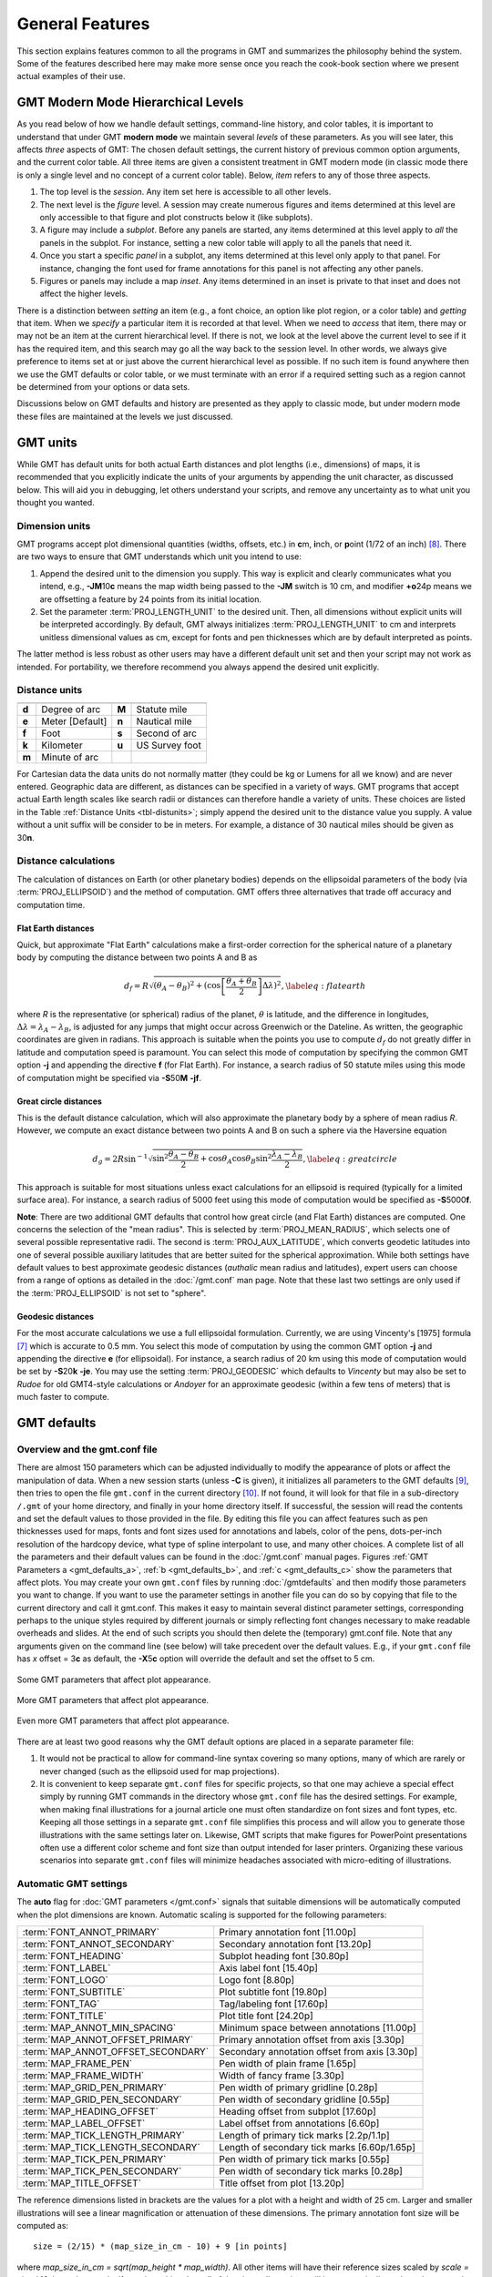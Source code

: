 .. _GMT_General_Features:

General Features
================

This section explains features common to all the programs in GMT and
summarizes the philosophy behind the system. Some of the features
described here may make more sense once you reach the cook-book section
where we present actual examples of their use.

GMT Modern Mode Hierarchical Levels
-----------------------------------

As you read below of how we handle default settings, command-line history, and
color tables, it is important to understand that under GMT **modern mode** we
maintain several *levels* of these parameters.  As you will see later, this affects
*three* aspects of GMT: The chosen default settings, the current history of
previous common option arguments, and the current color table.  All three items
are given a consistent treatment in GMT modern mode (in classic mode there is
only a single level and no concept of a current color table). Below, *item* refers
to any of those three aspects.

#. The top level is the *session*.  Any item set here is accessible to all other
   levels.

#. The next level is the *figure* level.  A session may create numerous figures
   and items determined at this level are only accessible to that figure and
   plot constructs below it (like subplots).

#. A figure may include a *subplot*.  Before any panels are started, any
   items determined at this level apply to *all* the panels in the subplot.
   For instance, setting a new color table will apply to all the panels that
   need it.

#. Once you start a specific *panel* in a subplot, any items determined at this
   level only apply to that panel.  For instance, changing the font used for
   frame annotations for this panel is not affecting any other panels.

#. Figures or panels may include a map *inset*.  Any items determined in an
   inset is private to that inset and does not affect the higher levels.

There is a distinction between *setting* an item (e.g., a font choice, an option
like plot region, or a color table) and *getting* that item.  When we *specify*
a particular item it is recorded at that level.  When we need to *access*
that item, there may or may not be an item at the current hierarchical level.
If there is not, we look at the level above the current level to see if it has
the required item, and this search may go all the way back to the session level.
In other words, we always give preference to items set at or just above the
current hierarchical level as possible.  If no such item is found anywhere then
we use the GMT defaults or color table, or we must terminate with an error if a
required setting such as a region cannot be determined from your options or data sets.

Discussions below on GMT defaults and history are presented as they apply to
classic mode, but under modern mode these files are maintained at the levels we
just discussed.

GMT units
---------

While GMT has default units for both actual Earth distances and plot
lengths (i.e., dimensions) of maps, it is recommended that you explicitly
indicate the units of your arguments by appending the unit character, as
discussed below. This will aid you in debugging, let others understand your
scripts, and remove any uncertainty as to what unit you thought you wanted.

.. _plt-units:

Dimension units
~~~~~~~~~~~~~~~

GMT programs accept plot dimensional quantities (widths, offsets, etc.) in
**c**\ m, **i**\ nch, or **p**\ oint (1/72 of an inch) [8]_. There are
two ways to ensure that GMT understands which unit you intend to use:

#. Append the desired unit to the dimension you supply. This way is
   explicit and clearly communicates what you intend, e.g.,
   **-JM**\ 10\ **c** means the map width being passed to the **-JM** switch
   is 10 cm, and modifier **+o**\ 24p means we are offsetting a feature
   by 24 points from its initial location.

#. Set the parameter :term:`PROJ_LENGTH_UNIT` to the desired unit. Then,
   all dimensions without explicit units will be interpreted accordingly.
   By default, GMT always initializes :term:`PROJ_LENGTH_UNIT` to cm and
   interprets unitless dimensional values as cm, except for fonts and pen
   thicknesses which are by default interpreted as points.

The latter method is less robust as other users may have a different
default unit set and then your script may not work as intended. For portability,
we therefore recommend you always append the desired unit explicitly.

.. _dist-units:

Distance units
~~~~~~~~~~~~~~

.. _tbl-distunits:

+---------+-------------------+---------+------------------+
+=========+===================+=========+==================+
| **d**   | Degree of arc     | **M**   | Statute mile     |
+---------+-------------------+---------+------------------+
| **e**   | Meter [Default]   | **n**   | Nautical mile    |
+---------+-------------------+---------+------------------+
| **f**   | Foot              | **s**   | Second of arc    |
+---------+-------------------+---------+------------------+
| **k**   | Kilometer         | **u**   | US Survey foot   |
+---------+-------------------+---------+------------------+
| **m**   | Minute of arc     |         |                  |
+---------+-------------------+---------+------------------+

For Cartesian data the data units do not normally matter
(they could be kg or Lumens for all we know) and are never entered.
Geographic data are different, as distances can be specified in a variety
of ways. GMT programs that accept actual Earth length scales like
search radii or distances can therefore handle a variety of units. These
choices are listed in the Table :ref:`Distance Units <tbl-distunits>`;
simply append the desired unit to the distance value you supply. A value
without a unit suffix will be consider to be in meters. For example, a distance
of 30 nautical miles should be given as 30\ **n**.

Distance calculations
~~~~~~~~~~~~~~~~~~~~~

The calculation of distances on Earth (or other planetary bodies)
depends on the ellipsoidal parameters of the body (via
:term:`PROJ_ELLIPSOID`) and the method of computation. GMT offers three
alternatives that trade off accuracy and computation time.

Flat Earth distances
^^^^^^^^^^^^^^^^^^^^

Quick, but approximate "Flat Earth" calculations make a first-order
correction for the spherical nature of a planetary body by computing the
distance between two points A and B as

.. math::

	 d_f = R \sqrt{(\theta_A - \theta_B)^2 + (\cos \left [ \frac{\theta_A +
	 \theta_B}{2} \right ] \Delta \lambda)^2}, \label{eq:flatearth}

where *R* is the representative (or spherical) radius of the
planet, :math:`\theta` is latitude, and the difference in longitudes,
:math:`\Delta \lambda = \lambda_A - \lambda_B`, is adjusted for any
jumps that might occur across Greenwich or the Dateline. As written, the
geographic coordinates are given in radians. This approach is suitable
when the points you use to compute :math:`d_f` do not greatly differ in
latitude and computation speed is paramount. You can select this mode
of computation by specifying the common GMT option **-j** and appending the directive
**f** (for Flat Earth).  For instance, a search radius of 50 statute miles
using this mode of computation might be specified via **-S**\ 50\ **M** **-jf**.

Great circle distances
^^^^^^^^^^^^^^^^^^^^^^

This is the default distance calculation, which will also approximate
the planetary body by a sphere of mean radius *R*. However, we
compute an exact distance between two points A and B on such a sphere
via the Haversine equation

.. math::

	 d_g = 2R \sin^{-1}  {\sqrt{\sin^2\frac{\theta_A - \theta_B}{2} + \cos
	 \theta_A \cos \theta_B \sin^2 \frac{\lambda_A - \lambda_B}{2}} },
	 \label{eq:greatcircle}

This approach is suitable for most situations unless exact calculations
for an ellipsoid is required (typically for a limited surface area). For
instance, a search radius of 5000 feet using this mode of computation
would be specified as **-S**\ 5000\ **f**.

**Note**: There are two additional GMT defaults that control how
great circle (and Flat Earth) distances are computed. One concerns the
selection of the "mean radius". This is selected by
:term:`PROJ_MEAN_RADIUS`, which selects one of several possible
representative radii. The second is :term:`PROJ_AUX_LATITUDE`, which
converts geodetic latitudes into one of several possible auxiliary
latitudes that are better suited for the spherical approximation. While
both settings have default values to best approximate geodesic distances
(*authalic* mean radius and latitudes), expert users can choose from a
range of options as detailed in the :doc:`/gmt.conf` man page.  Note that
these last two settings are only used if the :term:`PROJ_ELLIPSOID`
is not set to "sphere".

Geodesic distances
^^^^^^^^^^^^^^^^^^

For the most accurate calculations we use a full ellipsoidal
formulation. Currently, we are using Vincenty's [1975] formula [7]_
which is accurate to 0.5 mm. You
select this mode of computation by using the common GMT option **-j**
and appending the directive **e** (for ellipsoidal).
For instance, a search radius of 20 km using this mode of
computation would be set by **-S**\ 20\ **k** **-je**.  You may use the
setting :term:`PROJ_GEODESIC` which defaults to
*Vincenty* but may also be set to *Rudoe* for old GMT4-style calculations
or *Andoyer* for an approximate geodesic (within a few tens of meters)
that is much faster to compute.

GMT defaults
------------

Overview and the gmt.conf file
~~~~~~~~~~~~~~~~~~~~~~~~~~~~~~

There are almost 150 parameters which can be adjusted individually to
modify the appearance of plots or affect the manipulation of data. When
a new session starts (unless **-C** is given), it initializes all parameters to the
GMT defaults [9]_, then tries to open the file ``gmt.conf`` in the current
directory [10]_. If not found, it will look for that file in a
sub-directory ``/.gmt`` of your home directory, and finally in your home directory
itself. If successful, the session will read the contents and set the
default values to those provided in the file. By editing this file you
can affect features such as pen thicknesses used for maps, fonts and
font sizes used for annotations and labels, color of the pens,
dots-per-inch resolution of the hardcopy device, what type of spline
interpolant to use, and many other choices. A complete list of all the
parameters and their default values can be found in the
:doc:`/gmt.conf` manual pages. Figures
:ref:`GMT Parameters a <gmt_defaults_a>`,
:ref:`b <gmt_defaults_b>`, and
:ref:`c <gmt_defaults_c>` show the parameters that affect
plots. You may create your own ``gmt.conf`` files by running
:doc:`/gmtdefaults` and then modify those
parameters you want to change. If you want to use the parameter settings
in another file you can do so by copying that file to the current
directory and call it gmt.conf. This makes it easy to maintain several distinct parameter
settings, corresponding perhaps to the unique styles required by
different journals or simply reflecting font changes necessary to make
readable overheads and slides.  At the end of such scripts you should then
delete the (temporary) gmt.conf file.  Note that any arguments given on the
command line (see below) will take precedent over the default values.
E.g., if your ``gmt.conf`` file has *x* offset = 3\ **c** as default, the
**-X**\ 5\ **c** option will override the default and set the offset to 5 cm.

.. _gmt_defaults_a:

.. figure:: /_images/GMT_Defaults_1a.*
   :width: 500 px
   :align: center

   Some GMT parameters that affect plot appearance.

.. _gmt_defaults_b:

.. figure:: /_images/GMT_Defaults_1b.*
   :width: 500 px
   :align: center

   More GMT parameters that affect plot appearance.

.. _gmt_defaults_c:

.. figure:: /_images/GMT_Defaults_1c.*
   :width: 500 px
   :align: center

   Even more GMT parameters that affect plot appearance.

There are at least two good reasons why the GMT default options are
placed in a separate parameter file:

#. It would not be practical to allow for command-line syntax covering
   so many options, many of which are rarely or never changed (such as
   the ellipsoid used for map projections).

#. It is convenient to keep separate ``gmt.conf`` files for specific projects, so
   that one may achieve a special effect simply by running
   GMT commands in the directory whose ``gmt.conf`` file has the desired settings.
   For example, when making final illustrations for a journal article
   one must often standardize on font sizes and font types, etc. Keeping
   all those settings in a separate ``gmt.conf`` file simplifies this process and
   will allow you to generate those illustrations with the same settings
   later on. Likewise, GMT scripts that make figures for PowerPoint
   presentations often use a different color scheme and font size than
   output intended for laser printers. Organizing these various
   scenarios into separate ``gmt.conf`` files will minimize headaches associated with
   micro-editing of illustrations.


.. _auto-scaling:

Automatic GMT settings
~~~~~~~~~~~~~~~~~~~~~~

The **auto** flag for :doc:`GMT parameters </gmt.conf>` signals that suitable
dimensions will be automatically computed when the plot dimensions are known.
Automatic scaling is supported for the following parameters:

================================== ===============================================
:term:`FONT_ANNOT_PRIMARY`         Primary annotation font [11.00p]
:term:`FONT_ANNOT_SECONDARY`       Secondary annotation font [13.20p]
:term:`FONT_HEADING`               Subplot heading font [30.80p]
:term:`FONT_LABEL`                 Axis label font [15.40p]
:term:`FONT_LOGO`                  Logo font [8.80p]
:term:`FONT_SUBTITLE`              Plot subtitle font [19.80p]
:term:`FONT_TAG`                   Tag/labeling font [17.60p]
:term:`FONT_TITLE`                 Plot title font [24.20p]
:term:`MAP_ANNOT_MIN_SPACING`      Minimum space between annotations [11.00p]
:term:`MAP_ANNOT_OFFSET_PRIMARY`   Primary annotation offset from axis [3.30p]
:term:`MAP_ANNOT_OFFSET_SECONDARY` Secondary annotation offset from axis [3.30p]
:term:`MAP_FRAME_PEN`              Pen width of plain frame [1.65p]
:term:`MAP_FRAME_WIDTH`            Width of fancy frame [3.30p]
:term:`MAP_GRID_PEN_PRIMARY`       Pen width of primary gridline [0.28p]
:term:`MAP_GRID_PEN_SECONDARY`     Pen width of secondary gridline [0.55p]
:term:`MAP_HEADING_OFFSET`         Heading offset from subplot [17.60p]
:term:`MAP_LABEL_OFFSET`           Label offset from annotations [6.60p]
:term:`MAP_TICK_LENGTH_PRIMARY`    Length of primary tick marks [2.2p/1.1p]
:term:`MAP_TICK_LENGTH_SECONDARY`  Length of secondary tick marks [6.60p/1.65p]
:term:`MAP_TICK_PEN_PRIMARY`       Pen width of primary tick marks [0.55p]
:term:`MAP_TICK_PEN_SECONDARY`     Pen width of secondary tick marks [0.28p]
:term:`MAP_TITLE_OFFSET`           Title offset from plot [13.20p]
================================== ===============================================

The reference dimensions listed in brackets are the values for a plot
with a height and width of 25 cm.  Larger and smaller illustrations
will see a linear magnification or attenuation of these dimensions. The primary
annotation font size will be computed as::

    size = (2/15) * (map_size_in_cm - 10) + 9 [in points]

where *map_size_in_cm = sqrt(map_height \* map_width)*.  All other items will have
their reference sizes scaled by *scale = size / 10*. In modern mode, if you do
nothing then all of the above dimensions will be automatically set based on your
plot dimensions.  However, you are free to override any of them using the methods
described in the next section. **Note**: Selecting **auto** for font sizes and
dimensions requires GMT to know the plot dimensions. If the plot dimensions are
not available (e.g., :doc:`/pslegend` with **-Dx** and no **-R -J**), the settings
will be updated using the nominal font sizes and dimensions for a 10 x 1 cm plot.
**Note**: The particular scaling relationship is experimental in 6.2 and we
reserve the right to adjust it pending further experimentation and user feedback.

Changing GMT defaults
~~~~~~~~~~~~~~~~~~~~~

As mentioned, GMT programs will attempt to open a file named  ``gmt.conf``. At
times it may be desirable to override that default. There are several
ways in which this can be accomplished.

*  One method is to start each script by saving a copy of the current  ``gmt.conf``,
   then copying the desired ``gmt.conf`` file to the current directory, and finally
   reverting the changes at the end of the script. Possible side effects
   include premature ending of the script due to user error or bugs
   which means the final resetting does not take place (unless you write
   your script very carefully.)

*  To permanently change some of the GMT parameters on the fly
   inside a script the :doc:`/gmtset` utility
   can be used. E.g., to change the primary annotation font to 12 point
   Times-Bold in red we run

   ::

    gmt set FONT_ANNOT_PRIMARY 12p,Times-Bold,red

   These changes will remain in effect until they are overridden.

*  If all you want to achieve is to change a few parameters during the
   execution of a single command but otherwise leave the environment
   intact, consider passing the parameter changes on the command line
   via the **-**\ **-**\ *PAR=value* mechanism. For instance, to temporarily
   set the output format for floating points to have lots of decimals,
   say, for map projection coordinate output, append
   **-**\ **-**\ :term:`FORMAT_FLOAT_OUT`\ =%.16lg to the command in question.

In addition to those parameters that directly affect the plot there are
numerous parameters than modify units, scales, etc. For a complete
listing, see the :doc:`/gmt.conf` man pages.
We suggest that you go through all the available parameters at least
once so that you know what is available to change via one of the
described mechanisms.  The gmt.conf file can be cleared by running
**gmt clear settings**.

Command line arguments
----------------------

Each program requires certain arguments specific to its operation. These
are explained in the manual pages and in the usage messages.
We have tried to choose letters of the alphabet which
stand for the argument so that they will be easy to remember. Each
argument specification begins with a hyphen (except input file names;
see below), followed by a letter, and sometimes a number or character
string immediately after the letter. *Do not* space between the hyphen,
letter, and number or string. *Do* space between options. Example:

   ::

    gmt coast -R0/20/0/20 -Ggray -JM15c -Wthin -Baf -V -pdf map

Command line history
--------------------

GMT programs "remember" the standardized command line options (See
Chapter :doc:`options`) given during their first invocations in a modern
mode session, and afterwards we do not need to repeat them any further.
For example, if a map was created with an Cartesian linear projection,
then any subsequent :doc:`/plot` commands to plot symbols on the same map
do not need to repeat the region and projection information, as shown here::

     gmt begin map
       gmt basemap -R0/6.5/0/7 -Jx2c -B
       gmt plot @Table_5_11.txt -Sc0.3c -Gred
     gmt end show

Thus, the chosen options remain in effect until you provide new option
arguments on the command line.

Usage messages, syntax- and general error messages
--------------------------------------------------

Each program carries a usage message. If you enter the program name
without any arguments, the program will write the complete usage message
to standard error (your screen, unless you redirect it). This message
explains in detail what all the valid arguments are. If you enter the
program name followed by a *hyphen* (-) only you will get a shorter
version which only shows the command line syntax and no detailed
explanations. If you incorrectly specify an option or omit a required
option, the program will produce syntax errors and explain what the
correct syntax for these options should be. If an error occurs during
the running of a program, the program will in some cases recognize this
and give you an error message. Usually this will also terminate the run.
The error messages generally begin with the name of the program in which
the error occurred; if you have several programs piped together this
tells you where the trouble is.

Standard input or file, header records
--------------------------------------

Most of the programs which expect table data input can read either
standard input or input in one or several files. These programs will try
to read *stdin* unless you type the filename(s) on the command line
without the above hyphens. (If the program sees a hyphen, it reads the
next character as an instruction; if an argument begins without a
hyphen, it tries to open this argument as a filename).  This feature
allows you to connect programs with pipes if you like.
To give numerous input files you can either list them all (file1.txt file2.txt ...),
use UNIX wild cards (file*.txt), or make a simple *listfile* with the
names of all your datafiles (one per line) and then use the special
=\ *filelist* mechanism to specify the input files to a module.
This allows GMT modules to obtain the input file names from *filelist*.
If your input is
ASCII and has one or more header records that do not begin with #, you
must use the **-h** option (see Section :ref:`option_-h`).
ASCII files may in many cases also contain segment-headers
separating data segments. These are called "multi-segment files". For
binary table data the **-h** option may specify how many bytes should be
skipped before the data section is reached. Binary files may also
contain segment-headers separating data segments. These segment-headers
are simply data records whose fields are all set to NaN; see Chapter
:doc:`file-formats` for complete documentation.

If filenames are given for reading, GMT programs will first look for
them in the current directory. If the file is not found, the programs
will look in other directories pointed to by the
:ref:`directory parameters <DIR Parameters>` :term:`DIR_DATA` and :term:`DIR_CACHE`
or by the environmental parameters **$GMT_USERDIR**, **$GMT_CACHEDIR** and
**$GMT_DATADIR** (if set). They may be set by the user to point to
directories that contain data sets of general use, thus eliminating the
need to specify a full path to these files. Usually, the :term:`DIR_DATA`
directory will hold data sets of a general nature (tables, grids),
whereas the **$GMT_USERDIR** directory (its default value is $HOME/.gmt)
may hold miscellaneous data sets more specific to the user; this directory
also stores GMT defaults, other configuration files and modern session directories as well as the
directory *server* which olds downloaded data sets from the GMT data server
The :term:`DIR_CACHE` will typically contain other data files
downloaded when running tutorial or example scripts.  See :ref:`directory parameters <DIR Parameters>`
for details. Program output is always written to the current directory
unless a full path has been specified.

URLs and remote files
---------------------

Three classes of files are given special treatment in GMT.

#. Some data sets are ubiquitous and used by nearly all GMT users.
   At the moment this collection is limited to Earth relief grids.  If you specify
   a grid input named **@earth_relief_**\ *res* on a command line then
   such a grid will automatically be downloaded from the GMT Data Server and placed
   in the *server* directory under **$GMT_USERDIR** [~/.gmt].  The resolution *res* allows a choice among
   15 common grid spacings: 01d, 30m, 20m, 15m, 10m, 06m, 05m, 04m, 03m, 02m, 01m,
   30s, and 15s (with file sizes 111 kb, 376 kb, 782 kb, 1.3 Mb, 2.8 Mb, 7.5 Mb,
   11 Mb, 16 Mb, 27 Mb, 58 Mb, 214 Mb, 778 Mb, and 2.6 Gb respectively) as well
   as the SRTM tile resolutions 03s and 01s (6.8 Gb and 41 Gb for the whole set, respectively). Once
   one of these grids have been downloaded any future reference will simply obtain the
   file from **$GMT_USERDIR** (except if explicitly removed by the user).
   **Note**: The 15 arc-sec data comes from the original dataset SRTM15+.
   Lower resolutions are spherically Gaussian-filtered versions of SRTM15+.
   The SRTM (version 3) 1 and 3 arc-sec tiles are only available over land
   between 60 degrees south and north latitude and are stored as highly compressed JPEG2000
   tiles on the GMT server.  These are individually downloaded as requested, converted to netCDF
   grids and stored in subdirectories srtm1 and srtm3 under the server directory, and assembled
   into a seamless grid using :doc:`/grdblend`. A tile is only downloaded and converted
   once (unless the user cleans the data directories).
#. If a file is given as a full URL, starting with **http://**, **https://**,
   or **ftp://**, then the file will be downloaded to the current directory and subsequently
   read from there (until removed by the user).  If the URL is actually a CGI Get
   command (i.e., ends in ?par=val1&par2=val2...) then we download the file
   each time we encounter the URL.
#. Demonstration files used in online documentation, example scripts, or even the
   large test suite may be given in the format @\ *filename*.  When such a file is
   encountered on the command line it is understood to be a short-hand representation
   of the full URL to *filename* on the GMT Cache Data site.
   Since this address may change over time we use the leading
   @ to simplify access to these files.  Such files will also be downloaded
   to :term:`DIR_CACHE` and subsequently read from there (until removed by the user).
#. By default, remote files are downloaded from the SOEST data server.  However, you
   can override that selection by setting the environmental parameter **$GMT_DATA_SERVER** or
   the default setting for :term:`GMT_DATA_SERVER`.  Alternatively, configure the CMake
   parameter GMT_DATA_SERVER at compile time.
#. If your Internet connection is slow or nonexistent (e.g., on a plane) you can also
   limit the size of the largest datafile to download via :term:`GMT_DATA_SERVER_LIMIT` or
   you can temporarily turn off such downloads by setting :term:`GMT_DATA_UPDATE_INTERVAL` to "off".

The user cache (:term:`DIR_CACHE`) and all its contents can be cleared any time
via the command **gmt clear cache**, while the server directory with downloaded data
can be cleared via the command **gmt clear data**.  Finally, when a remote file is requested
we also check if that file has changed at the server and re-download the updated file;
this check is only performed no more often than once a day.

.. figure:: /_images/GMT_SRTM.*
   :width: 700 px
   :align: center

   The 14297 1x1 degree tiles (red) for which SRTM 1 and 3 arc second data are available.

As a short example, we can make a quick map of Easter Island using the SRTM 1x1 arc second
grid via

::

 gmt grdimage -R109:30W/109:12W/27:14S/27:02S -JM15c -B @earth_relief_01s -png easter

Verbose operation
-----------------

Most of the programs take an optional **-V** argument which will run the
program in the "verbose" mode (see Section :ref:`option_-V`).
Verbose will write to standard error information about the
progress of the operation you are running. Verbose reports things such
as counts of points read, names of data files processed, convergence of
iterative solutions, and the like. Since these messages are written to
*stderr*, the verbose talk remains separate from your data output. You
may optionally choose among six models of *verbosity*; each mode adds
more messages with an increasing level of details. The modes are

  **q** Complete silence, not even fatal error messages.

  **e** Errors messages only.

  **w** Warnings [Default].

  **t** Timings (for time-intensive algorithms only).

  **i** Informational messages.

  **c** Compatibility warnings about deprecated usage (if compiled for compatibility).

  **d** Debugging messages (mostly of interest to developers).

The verbosity is cumulative, i.e., mode **w** means all messages of mode
**e** as well will be reported.

Program output
--------------

Most programs write their results, including PostScript plots, to
standard output. The exceptions are those which may create binary netCDF
grid files such as :doc:`/surface` (due to the
design of netCDF a filename must be provided; however, alternative
binary output formats allowing piping are available; see Section
:ref:`grid-file-format`).
Most operating systems let you can redirect
standard output to a file or pipe it into another process. Error
messages, usage messages, and verbose comments are written to standard
error in all cases. You can usually redirect standard error as well, if
you want to create a log file of what you are doing. The syntax for
redirection differ among the main shells (Bash and C-shell) and is a bit
limited in DOS.

.. _input-data-formats:

Input data formats
------------------

Most of the time, GMT will know what kind of *x* and *y*
coordinates it is reading because you have selected a particular
coordinate transformation or map projection. However, there may be times
when you must explicitly specify what you are providing as input using
the **-f** switch. When binary input data are expected (**-bi**) you
must specify exactly the format of the records. However, for ASCII input
there are numerous ways to encode data coordinates (which may be
separated by white-space or commas). Valid input data are generally of
the same form as the arguments to the **-R** option (see
Section :ref:`option_-R`), with additional flexibility for calendar data.
Geographical coordinates, for example, can be given in decimal degrees
(e.g., -123.45417) or in the
[±]\ *ddd*\ [:*mm*\ [:*ss*\ [*.xxx*]]][**W**\|\ **E**\|\ **S**\|\ **N**]
format (e.g., 123:27:15W). With **-fp** you may even supply projected
data like UTM coordinates.

Because of the widespread use of incompatible and ambiguous formats, the
processing of input date components is guided by the template
:term:`FORMAT_DATE_IN` in your :doc:`/gmt.conf` file; it is by default set to *yyyy-mm-dd*.
Y2K-challenged input data such as 29/05/89 can be processed by setting
:term:`FORMAT_DATE_IN` to dd/mm/yy. A complete description of possible
formats is given in the :doc:`/gmt.conf` man
page. The *clock* string is more standardized but issues like 12- or
24-hour clocks complicate matters as well as the presence or absence of
delimiters between fields. Thus, the processing of input clock
coordinates is guided by the template :term:`FORMAT_CLOCK_IN` which
defaults to *hh:mm:ss.xxx*.

GMT programs that require a map projection argument will implicitly
know what kind of data to expect, and the input processing is done
accordingly. However, some programs that simply report on minimum and
maximum values or just do a reformatting of the data will in general not
know what to expect, and furthermore there is no way for the programs to
know what kind of data other columns (beyond the leading *x* and
*y* columns) contain. In such instances we must explicitly tell
GMT that we are feeding it data in the specific geographic or calendar
formats (floating point data are assumed by default). We specify the
data type via the **-f** option (which sets both input and output
formats; use **-fi** and **-fo** to set input and output separately).
For instance, to specify that the the first two columns are longitude
and latitude, and that the third column (e.g., *z*) is absolute
calendar time, we add **-fi**\ 0x,1y,2T to the command line. For more
details, see the man page for the program you need to use.

.. _output-data-formats:

Output data formats
-------------------

The numerical output from GMT programs can be binary (when **-bo** is
used) or ASCII [Default]. In the latter case the issue of formatting
becomes important. GMT provides extensive machinery for allowing just
about any imaginable format to be used on output. Analogous to the
processing of input data, several templates guide the formatting
process. These are :term:`FORMAT_DATE_OUT` and :term:`FORMAT_CLOCK_OUT` for
calendar-time coordinates, :term:`FORMAT_GEO_OUT` for geographical
coordinates, and :term:`FORMAT_FLOAT_OUT` for generic floating point data.
In addition, the user have control over how columns are separated via
the :term:`IO_COL_SEPARATOR` parameter. Thus, as an example, it is possible
to create limited FORTRAN-style card records by setting
:term:`FORMAT_FLOAT_OUT` to %7.3lf and :term:`IO_COL_SEPARATOR` to none
[Default is tab].

PostScript features
---------------------

PostScript is a command language for driving graphics devices such as
laser printers. It is ASCII text which you can read and edit as you wish
(assuming you have some knowledge of the syntax). We prefer this to
binary metafile plot systems since such files cannot easily be modified
after they have been created. GMT programs also write many comments to
the plot file which make it easier for users to orient themselves should
they need to edit the file (e.g., % Start of x-axis) [16]_. All
GMT programs create PostScript code by calling the :doc:`PSL </postscriptlight>` plot
library (The user may call these functions from his/her own C or FORTRAN
plot programs. See the manual pages for :doc:`PSL </postscriptlight>` syntax). Although
GMT programs can create very individualized plot code, there will
always be cases not covered by these programs. Some knowledge of
PostScript will enable the user to add such features directly into the
plot file. By default, GMT will produce freeform PostScript output
with embedded printer directives. To produce Encapsulated
PostScript (EPS) that can be imported into graphics programs such as
**CorelDraw**, **Illustrator** or **InkScape** for further
embellishment, simply run gmt :doc:`/psconvert`
**-Te**. See Chapter :doc:`include-figures` for an extensive discussion of converting
PostScript to other formats.

.. _-Wpen_attrib:

Specifying pen attributes
-------------------------

A pen in GMT has three attributes: *width*, *color*, and
*style*. Most programs will accept pen attributes in the form of an
option argument, with commas separating the given attributes, e.g.,

**-W**\ [*width*\ [**c**\|\ **i**\|\ **p**]],[*color*],[*style*\ [**c**\|\ **i**\|\ **p**]]

    *Width* is by default measured in points (1/72 of an inch). Append
    **c**, **i**, or **p** to specify pen width in cm, inch, or points,
    respectively. Minimum-thickness pens can be achieved by giving zero
    width. The result is device-dependent but typically means that as
    you zoom in on the feature in a display, the line thickness stays
    at the minimum. Finally, a few predefined
    pen names can be used: default, faint, and {thin, thick,
    fat}[er\|\ est], and wide. Table :ref:`pennames <tbl-pennames>` shows this
    list and the corresponding pen widths.

.. _tbl-pennames:

    +------------+---------+------------+--------+
    +============+=========+============+========+
    | faint      | 0       | thicker    | 1.5p   |
    +------------+---------+------------+--------+
    | default    | 0.25p   | thickest   | 2p     |
    +------------+---------+------------+--------+
    | thinnest   | 0.25p   | fat        | 3p     |
    +------------+---------+------------+--------+
    | thinner    | 0.50p   | fatter     | 6p     |
    +------------+---------+------------+--------+
    | thin       | 0.75p   | fattest    | 10p    |
    +------------+---------+------------+--------+
    | thick      | 1.0p    | wide       | 18p    |
    +------------+---------+------------+--------+

.. _color_attrib:

    The *color* can be specified in five different ways:

    #. Gray. Specify a *gray* shade in the range 0–255 (linearly going
       from black [0] to white [255]).

    #. RGB. Specify *r*/*g*/*b*, each ranging from 0–255. Here 0/0/0 is
       black, 255/255/255 is white, 255/0/0 is red, etc. Alternatively,
       you can give RGB in hexadecimal using the *#rrggbb* format.

    #. HSV. Specify *hue*-*saturation*-*value*, with the former in the
       0–360 degree range while the latter two take on the range 0–1 [17]_.

    #. CMYK. Specify *cyan*/*magenta*/*yellow*/*black*, each ranging
       from 0–100%.

    #. Name. Specify one of 663 valid color names. See :doc:`/gmtcolors` for
       a list of all valid names. A very small yet versatile
       subset consists of the 29 choices *white*, *black*, and
       [light\|\ dark]{*red, orange, yellow, green, cyan, blue,
       magenta, gray\|\ grey, brown*\ }. The color names are
       case-insensitive, so mixed upper and lower case can be used (like
       *DarkGreen*).

    The *style* attribute controls the appearance of the line. Giving "dotted" or "."
    yields a dotted line, whereas a dashed pen is requested with "dashed" or "-".
    Also combinations of dots and dashes, like ".-" for a dot-dashed
    line, are allowed. To override a default style and secure a solid line you can
    specify "solid" for style.  The lengths of dots and dashes are scaled
    relative to the pen width (dots has a length that equals the pen
    width while dashes are 8 times as long; gaps between segments are 4
    times the pen width). For more detailed attributes including exact
    dimensions you may specify *string*\ [:*offset*], where *string* is a
    series of numbers separated by underscores. These numbers represent
    a pattern by indicating the length of line segments and the gap
    between segments. The optional *offset* phase-shifts the pattern from the
    beginning the line [0]. For example, if you want a yellow line of width
    0.1 cm that alternates between long dashes (4 points), an 8 point
    gap, then a 5 point dash, then another 8 point gap, with pattern
    offset by 2 points from the origin, specify
    **-W**\ 0.1c,yellow,4_8_5_8:2p. Just as with pen width, the
    default style units are points, but can also be explicitly specified
    in cm, inch, or points (see *width* discussion above).

Table :ref:`penex <tbl-penex>` contains additional examples of pen specifications
suitable for, say, :doc:`/plot`.

.. _tbl-penex:

+-------------------------------+-----------------------------------------------------+
+===============================+=====================================================+
| **-W**\ 0.5p                  | 0.5 point wide line of default color and style      |
+-------------------------------+-----------------------------------------------------+
| **-W**\ green                 | Green line with default width and style             |
+-------------------------------+-----------------------------------------------------+
| **-W**\ thin,red,-            | Dashed, thin red line                               |
+-------------------------------+-----------------------------------------------------+
| **-W**\ fat,.                 | Fat dotted line with default color                  |
+-------------------------------+-----------------------------------------------------+
| **-W**\ 0.1c,120-1-1          | Green (in h-s-v) pen, 1 mm thick                    |
+-------------------------------+-----------------------------------------------------+
| **-W**\ faint,100/0/0/0,..-   | Very thin, cyan (in c/m/y/k), dot-dot-dashed line   |
+-------------------------------+-----------------------------------------------------+

In addition to these pen settings there are several
PostScript settings that can affect the appearance of lines. These are
controlled via the GMT defaults settings :term:`PS_LINE_CAP`,
:term:`PS_LINE_JOIN`, and :term:`PS_MITER_LIMIT`. They determine how a line
segment ending is rendered, be it at the termination of a solid line or
at the end of all dashed line segments making up a line, and how a
straight lines of finite thickness should behave when joined at a common
point, as shown in Figures :ref:`Cap <Cap_settings>` and :ref:`Miter <Miter_settings>`.

.. _Cap_settings:

.. figure:: /_images/GMT_cap.*
   :width: 400 px
   :align: center

   Line appearance can be varied by using :term:`PS_LINE_CAP`, choosing from **SQUARE** [Default],
   **ROUND**, or **BUTT**.  The circles and thin lines indicate the coordinates.  All lines
   where plotted with the same width and dash-spacing (-W10p,20_20:0).

.. _Miter_settings:

.. figure:: /_images/GMT_joint.*
   :width: 550 px
   :align: center

   Given lines have finite thickness, there are three types of joints where line-segments
   meet that can be adjusted with :term:`PS_LINE_JOIN`.  There is **BEVEL**, **ROUND**, and
   **MITER**.  The last setting also depends on :term:`PS_MITER_LIMIT` which sets a limit on
   the angle at the mitered joint below which we apply a bevel.

By default, line segments have rectangular ends, but this can
change to give rounded ends. When :term:`PS_LINE_CAP` is set to round the
a segment length of zero will appear as a circle. This can be used to
created circular dotted lines, and by manipulating the phase shift in
the *style* attribute and plotting the same line twice one can even
alternate the color of adjacent items.
Figure :ref:`Line appearance <Line_appearance>` shows various lines made in this
fashion by adjusting the joint and cap settings as well as plotting lines twice with
different phase *offset* and color. See the :doc:`/gmt.conf` man page for more information.

.. _Line_appearance:

.. figure:: /_images/GMT_linecap.*
   :width: 500 px
   :align: center

   Line appearance can be varied by using :term:`PS_LINE_CAP`

Experience has shown that the rendering of lines that are short relative to the pen thickness
can sometimes appear wrong or downright ugly.  This is a feature of PostScript interpreters, such as
Ghostscript.  By default, lines are rendered using a fast algorithm which is susceptible to
errors for thick lines.  The solution is to select a more accurate algorithm to render the lines
exactly as intended.  This can be accomplished by using the GMT Defaults :term:`PS_LINE_CAP`
and :term:`PS_LINE_JOIN` by setting both to *round*.  Figure :ref:`Line appearance <Line_badrender>`
displays the difference in results.

.. _Line_badrender:

.. figure:: /_images/GMT_fatline.*
   :width: 500 px
   :align: center

   Very thick line appearance using the default (left) and round line cap and join (right).  The
   red line (1p width) illustrates the extent of the input coordinates.

Specifying line attributes
--------------------------

A line is drawn with the texture provided by the chosen pen (`Specifying pen attributes`_).
However, depending on the module, a line also may have other attributes that can be changed in some modules.
Given as modifiers to a pen specification, one or more modifiers may be appended to a pen
specification. The line attribute modifiers are:


* **+o**\ *offset*
    Lines are normally drawn from the beginning to the end point. You can modify this behavior
    by requesting a gap between these terminal points and the start and end of the
    visible line.  Do this by specifying the desired offset between the terminal point and the
    start of the visible line.  Unless you are giving distances in Cartesian data units,
    please append the distance unit, **u**.  Depending on your desired effect, you can append
    plot distance units (i.e., **c**\ m, **i**\ nch, **p**\ oint; Section `Dimension units`_)) or map distance units,
    such as **k**\ m, **d**\ egrees, and many other standard distance units listed in
    Section `GMT units`_.  If only one offset is given then it applies equally to both ends of
    the line.  Give two slash-separated distances to indicate different offsets at the
    beginning and end of the line (and use 0 to indicate no offset at one end).

.. _Line_offset:

.. figure:: /_images/GMT_lineoffset.*
   :width: 500 px
   :align: center

   The thin red line shows an original line segment, whereas the 2-point thick pen illustrates the effect
   of plotting the same line while requesting offsets of 1 cm at the beginning and 500 km
   at the end, via **-W**\ 2p\ **+o**\ 1c/500k.

* **+s**
    Normally, all PostScript line drawing is implemented as a linear spline, i.e., we simply
    draw straight line-segments between the map-projected data points.  Use this modifier to render the
    line using Bezier splines for a smoother curve. **Note**: The spline is fit to the projected
    2-D coordinates, not the raw user coordinates (i.e., it is not a spherical surface spline).

.. _Line_bezier:

.. figure:: /_images/GMT_bezier.*
   :width: 500 px
   :align: center

   (left) Normal plotting of line given input points (red circles) via **-W**\ 2p. (right) Letting
   the projected points be interpolated by a Bezier cubic spline via **-W**\ 2p\ **+s**.

* **+v**\ [**b**\|\ **e**]\ *vspecs*
    By default, lines are normally drawn from start to end.  Using the **+v** modifier you can
    place arrow-heads pointing outward at one (or both) ends of the line.  Use **+v** if you
    want the same vector attributes for both ends, or use **+vb** and **+ve** to specify a vector
    only at the beginning or end of the line, respectively.  Finally, these two modifiers may both be given
    to specify different attributes for the two vectors.  The vector specification is very rich
    and you may place other symbols, such as circle, square, or a terminal cross-line, in lieu of the
    vector head (see :doc:`/plot` for more details).

.. _Line_vector:

.. figure:: /_images/GMT_linearrow.*
   :width: 500 px
   :align: center

   Same line as above but now we have requested a blue vector head at the end of the line and a
   red circle at the beginning of the line with **-W**\ 2p\ **+o**\ 1c/500k\ **+vb**\ 0.2i\ **+g**\ red\ **+p**\ faint\ **+b**\ c\ **+ve**\ 0.3i\ **+g**\ blue.
   Note that we also prescribed the line offsets in addition to the symbol endings.

.. _-Gfill_attrib:

Specifying area fill attributes
-------------------------------

Many plotting programs will allow the user to draw filled polygons or
symbols. The fill specification may take two forms (note: not all modules
use **-G** for this task and some have several options specifying different fills):

**-G**\ *fill*
    In the first case we may specify a *gray* shade (0–255), RGB color
    (*r*/*g*/*b* all in the 0–255 range or in hexadecimal *#rrggbb*),
    HSV color (*hue*-*saturation*-*value* in the 0–360, 0–1, 0–1 range),
    CMYK color (*cyan*/*magenta*/*yellow*/*black*, each ranging from
    0–100%), or a valid color *name*; in that respect it is similar to
    specifying the pen color settings (see pen color discussion under
    Section `Specifying pen attributes`_).

**-GP**\|\ **p**\ *pattern*\ [**+b**\ *color*][**+f**\ *color*][**+r**\ *dpi*]
    The second form allows us to use a predefined bit-image pattern.
    *pattern* can either be a number in the range 1–90 or the name of a
    1-, 8-, or 24-bit image raster file. The former will result in one of
    the 90 predefined 64 x 64 bit-patterns provided with GMT and
    reproduced in Chapter :doc:`predefined-patterns`.
    The latter allows the user to create
    customized, repeating images using image raster files.
    The optional **+r**\ *dpi* modifier sets the resolution of this image on the page;
    the area fill is thus made up of a series of these "tiles".  The
    default resolution is 1200.  By specifying upper case **-GP**
    instead of **-Gp** the image will be bit-reversed, i.e., white and
    black areas will be interchanged (only applies to 1-bit images or
    predefined bit-image patterns). For these patterns and other 1-bit
    images one may specify alternative background and foreground colors
    (by appending **+b**\ *color* and/or **+f**\ *color*) that will replace
    the default white and black pixels, respectively. Excluding *color* from
    a fore- or background specification yields a *transparent* image where
    only the back- *or* foreground pixels will be painted.

Due to PostScript implementation limitations the raster images used
with **-G** must be less than 146 x 146 pixels in size; for larger
images see :doc:`/image`. The format of Sun raster files [18]_ is
outlined in Chapter :doc:`file-formats`. However, if you built GMT
with GDAL then other image formats can be used as well. Note that under
PostScript Level 1 the patterns are filled by using the polygon as a
*clip path*. Complex clip paths may require more memory than the
PostScript interpreter has been assigned. There is therefore the
possibility that some PostScript interpreters (especially those
supplied with older laserwriters) will run out of memory and abort.
Should that occur we recommend that you use a regular gray-shade fill
instead of the patterns. Installing more memory in your printer *may or
may not* solve the problem!

Table :ref:`fillex <tbl-fillex>` contains a few examples of fill specifications.

.. _tbl-fillex:

+-------------------------------------------------+-----------------------------------------------------+
+=================================================+=====================================================+
| **-G**\ 128                                     | Solid gray                                          |
+-------------------------------------------------+-----------------------------------------------------+
| **-G**\ 127/255/0                               | Chartreuse, R/G/B-style                             |
+-------------------------------------------------+-----------------------------------------------------+
| **-G**\ #00ff00                                 | Green, hexadecimal RGB code                         |
+-------------------------------------------------+-----------------------------------------------------+
| **-G**\ 25-0.86-0.82                            | Chocolate, h-s-v-style                              |
+-------------------------------------------------+-----------------------------------------------------+
| **-G**\ DarkOliveGreen1                         | One of the named colors                             |
+-------------------------------------------------+-----------------------------------------------------+
| **-Gp**\ 7\ **+r**\ 300                         | Simple diagonal hachure pattern in b/w at 300 dpi   |
+-------------------------------------------------+-----------------------------------------------------+
| **-Gp**\ 7\ **+b**\ red\ **+r**\ 300            | Same, but with red lines on white                   |
+-------------------------------------------------+-----------------------------------------------------+
| **-Gp**\ 7\ **+b**\ red\ **+f**\ -\ **+r**\ 300 | Now the gaps between red lines are transparent      |
+-------------------------------------------------+-----------------------------------------------------+
| **-Gp**\ marble.ras\ **+r**\ 100                | Using user image of marble as the fill at 100 dpi   |
+-------------------------------------------------+-----------------------------------------------------+

Specifying Fonts
----------------

The fonts used by GMT are typically set indirectly via the
GMT defaults parameters. However, some programs, like
:doc:`/text` may wish to have this
information passed directly. A font is specified by a comma-delimited
attribute list of *size*, *fonttype* and *fill*, each of which is
optional. The *size* is the font size (usually in points) but **c**,
**i** or **p** can be added to indicate a specific unit. The *fonttype*
is the name (case sensitive!) of the font or its equivalent numerical ID
(e.g., Helvetica-Bold or 1). The *fill* specifies the gray shade, color or
pattern of the text (see section `Specifying area fill attributes`_ above).
Optionally, you may append **=**\ *pen* to the *fill* value in order to draw a text
outline. If you want to avoid that the outline partially obscures the text,
append **=~**\ *pen* instead; in that case only half the linewidth is plotted
on the outside of the font only.  If an outline is requested, you may optionally
skip the text *fill* by setting it to **-**, in which case the full pen width
is always used. If any of the font attributes is omitted their default or
previous setting will be retained. See Chapter :doc:`postscript-fonts`
for a list of all fonts recognized by GMT.

Stroke, Fill and Font Transparency
----------------------------------

The PostScript language has no built-in mechanism for transparency.
However, PostScript extensions make it possible to request
transparency, and tools that can render such extensions will produce
transparency effects. We specify transparency in percent: 0 is opaque
[Default] while 100 is fully transparent (i.e., the feature will be invisible). As
noted in section :ref:`option_-t`, we can control transparency on a
layer-by-layer basis using the **-t** option. However, we may also set
transparency as an attribute of stroke or fill (including for fonts)
settings. Here, transparency is requested by appending @\ *transparency*
to colors or pattern fills. The transparency *mode* can be changed by
using the GMT default parameter :term:`PS_TRANSPARENCY`; the default is
Normal but you can choose among Color, ColorBurn, ColorDodge, Darken,
Difference, Exclusion, HardLight, Hue, Lighten, Luminosity, Multiply,
Normal, Overlay, Saturation, SoftLight, and Screen. For more
information, see for instance (search online for) the Adobe pdfmark
Reference Manual. Most printers and many PostScript viewers can
neither print nor show transparency. They will simply ignore your
attempt to create transparency and will plot any material as opaque.
Ghostscript and its derivatives such as GMT's
:doc:`/psconvert` support transparency (if
compiled with the correct build option). **Note**: If you use **Acrobat
Distiller** to create a PDF file you must first change some settings to
make transparency effective: change the parameter /AllowTransparency to
true in your \*.joboptions file.

Placement of text
-----------------

Many text labels placed on maps are part of the standard basemap
machinery (e.g., annotations, axis labels, plot titles) and GMT
automatically takes care of where these are placed and how they
are justified.  However, when you wish to add extra text to a plot
in locations of your choice you will need to understand how we
reference text to locations on the map.  Figure :ref:`Text justification <Text_justify>`
discusses the various ways to do this.

.. _Text_justify:

.. figure:: /_images/GMT_pstext_justify.*
   :width: 400 px
   :align: center

   Text strings are placed on maps by associating an *anchor* point on
   the string with a *reference* point on the map.  Nine anchor points
   relative to any text string may be specified by combining any of
   three letter codes for horizontal (**L**\ eft, **C**\ enter, **R**\ ight)
   and vertical (**T**\ op, **M**\ iddle, **B**\ ottom) alignments.

Notice how the anchor points refers to the text baseline and do not change
for text whose letters extend below the baseline.

The concept of anchor points extends to entire text paragraphs that you
may want to typeset with :doc:`/text`.

A related point involves the
footprint of the text and any background panel on the map.  We determine
the bounding box for any text string, but very often we wish to extend this
box outwards to allow for some *clearance* between the text and the space
surrounding it.  Programs that allows for such clearance will let you
specify offsets *dx* and *dy* that is used to enlarge the bounding box,
as illustrated in Figure :ref:`Text clearance <Text_clearance>`.

.. _Text_clearance:

.. figure:: /_images/GMT_pstext_clearance.*
   :width: 300 px
   :align: center

   The bounding box of any text string can be enlarged by specifying the
   adjustments *dx* and *dy* in the horizontal and vertical dimension.  The shape of the
   bounding box can be modified as well, including rounded or convex
   rectangles.  Here we have chosen a rounded rectangle, requiring the
   additional specification of a corner radius, *r*.

.. _CPT_section:

Color palette tables
--------------------

Several programs need to relate user data to colors, shades, or even patterns.
For instance, programs that read 2-D gridded data sets and
create colored images or shaded reliefs  need to be told what colors to
use and over what *z*-range each color applies. Other programs may need
to associate a user value with a color to be applied to a symbol, line,
or polygon.  This is the purpose of the color palette table (CPT).  For
most applications, you will simply create a CPT using the tool
:doc:`/makecpt` which will take an existing *dynamic* master
color table and stretch it to fit your chosen data range, or use
:doc:`/grd2cpt` to build a CPT based on
the data distribution in one or more given grid files. However, in rare
situations you may need to make a CPT by hand or using text tools
like **awk** or **perl**. Finally, if you have your own preferred color
table you can convert it into a dynamic CPT and place it in your GMT
user directory and it will be found and behave like other GMT master CPTs.

Color palette tables (CPT) comes in two flavors: (1) Those designed to
work with categorical data (e.g., data where interpolation of values is
undefined) and (2) those designed for regular, continuously-varying
data. In both cases the *fill* information follows the format given in
Section `Specifying area fill attributes`_. The z-values in CPTs can
be scaled by using the **+u**\|\ **U**\ *unit* mechanism.  Append these
modifiers to your CPT names when used in GMT commands.  The **+u**\ *unit*
modifier will scale z *from unit to* meters, while **+U**\ *unit* does
the inverse (scale z *from meters to unit*).

**Note**: Users are allowed to name their CPT files anything they want, but
we recommend the use of the file extension ".cpt".  This allows us to prevent
any confusion when parsing filenames that may have sequences that otherwise
might look like a file *modifier* (e.g., data.my+u5.cpt). Since valid modifiers
are *appended* to a file name, finding such an extension simplifies parsing.

Since GMT supports several coordinate systems for color specification,
many master (or user) CPTs will contain the special comment

| ``# COLOR_MODEL = model``

where *model* specifies how the color-values in the CPT should be interpreted.
By default we assume colors are given as red/green/blue triplets (each in the
0-255 range) separated by
slashes (model = *rgb*), but alternative representations are the HSV system
of specifying hue-saturation-value triplets (with hue in 0-360 range and
saturation and value ranging from 0-1) separated by hyphens (model = *hsv*),
or the CMYK system of specifying cyan/magenta/yellow/black quadruples in percent,
separated by slashes (model = *cmyk*).

Categorical CPTs
~~~~~~~~~~~~~~~~

Categorical data are information on which normal numerical operations
are not defined. As an example, consider various land classifications
(desert, forest, glacier, etc.) and it is clear that even if we assigned
a numerical value to these categories (e.g., desert = 1, forest = 2,
etc) it would be meaningless to compute average values (what would 1.5
mean?). For such data a special format of the CPTs are provided.
Here, each category is assigned a unique key, a color or pattern, and an
optional label (usually the category name) marked by a leading
semi-colon. Keys (if numerical) must be monotonically increasing but do
not need to be consecutive. The format is

+-----------------+--------+--------------+
| key\ :sub:`1`   | *Fill* | [;\ *label*] |
+-----------------+--------+--------------+
| ...             |        |              |
+-----------------+--------+--------------+
| key\ :sub:`n`   | *Fill* | [;\ *label*] |
+-----------------+--------+--------------+

For usage with points, lines, and polygons, the keys may be text (single words),
and then GMT will use strings to find the corresponding *Fill* value. Strings
may be supplied as trailing text in data files (for points) or via the **-Z**\ *category*
option in multiple segment headers (or set via **-a**\ *Z*\ =\ *aspatialname*).
If any of your keys are called B, F, or N you must escape them with a leading backslash
to avoid confusion with the flags for background, foreground and NaN colors.
The *Fill* information follows the format given in Section `Specifying area fill attributes`_.
For categorical data, background color or foreground color do not apply. The not-a-number (NaN)
color (for *key*-values not found or blank) is defined in the :doc:`/gmt.conf` file, but it can be
overridden by the statement

+-----+---------------------+
| N   | Fill\ :sub:`nan`    |
+-----+---------------------+

While you can make such categorical CPTs by hand, both :doc:`/makecpt` and :doc:`/grd2cpt` have options to
simplify adding string keys and labels from comma-separated arguments.

Regular CPTs
~~~~~~~~~~~~

Suitable for continuous data types and allowing for color
interpolations, the format of the regular CPTs is:

+---------------+-------------------+---------------+-------------------+----------+--------------+
| z\ :sub:`0`   | Color\ :sub:`min` | z\ :sub:`1`   | Color\ :sub:`max` | [**A**]  | [;\ *label*] |
+---------------+-------------------+---------------+-------------------+----------+--------------+
| ...                                                                                             |
+---------------+-------------------+---------------+-------------------+----------+--------------+
| z\ :sub:`n-2` | Color\ :sub:`min` | z\ :sub:`n-1` | Color\ :sub:`max` | [**A**]  | [;\ *label*] |
+---------------+-------------------+---------------+-------------------+----------+--------------+


Thus, for each "*z*-slice", defined as the interval between two
boundaries (e.g., :math:`z_0` to :math:`z_1`), the color can be
constant (by letting Color\ :math:`_{max}` = Color\ :math:`_{min}` or -)
or a continuous, linear function of *z*. If patterns are used then the
second (max) pattern must be set to -. The optional flag **A** is used
to indicate annotation of the color scale when plotted using
:doc:`/colorbar`. The optional flag **A** may
be **L**, **U**, or **B** to select annotation of the lower, upper, or
both limits of the particular *z*-slice, respectively. However,
the standard **-B** option can be used by
:doc:`/colorbar` to affect annotation and
ticking of color scales. Just as other GMT programs, the *stride* can
be omitted to determine the annotation and tick interval automatically
(e.g., **-Baf**). The optional semicolon followed by a text label will
make :doc:`/colorbar`, when used with the
**-L** option, place the supplied label instead of formatted *z*-values.

The background color (for *z*-values < :math:`z_0`), foreground color (for *z*-values >
:math:`z_{n-1}`), and not-a-number (NaN) color (for *z*-values =
NaN) are all defined in the :doc:`/gmt.conf` file, but can be overridden by the
statements

+-----+---------------------+
| B   | Fill\ :sub:`back`   |
+-----+---------------------+
| F   | Fill\ :sub:`fore`   |
+-----+---------------------+
| N   | Fill\ :sub:`nan`    |
+-----+---------------------+

which can be inserted into the beginning or end of the CPT. If you
prefer the HSV system, set the :doc:`/gmt.conf` parameter accordingly and replace red,
green, blue with hue, saturation, value. Color palette tables that
contain gray-shades only may replace the *r/g/b* triplets with a single
gray-shade in the 0–255 range. For CMYK, give *c/m/y/k* values in the
0–100 range.

A few programs (i.e., those that plot polygons such as
:doc:`/grdview`, :doc:`/colorbar`,
:doc:`/plot` and
:doc:`/plot3d`) can accept pattern fills instead
of gray-shades. You must specify the pattern as in Section `Specifying area fill attributes`_
(no leading **-G** of course), and only the first pattern (for low
*z*) is used (we cannot interpolate between patterns). Finally,
some programs let you skip features whose *z*-slice in the CPT
file has gray-shades set to -. As an example, consider

+-----+----------+------+-----------+
| 30  | p16+r200 | 80   | \-        |
+-----+----------+------+-----------+
| 80  | \-       | 100  | \-        |
+-----+----------+------+-----------+
| 100 | 200/0/0  | 200  | 255/255/0 |
+-----+----------+------+-----------+
| 200 | yellow   | 300  | green     |
+-----+----------+------+-----------+

where slice 30 < z < 80 is painted with pattern # 16 at 200 dpi,
slice 80 < z < 100 is skipped, slice 100 < z < 200 is
painted in a range of dark red to yellow, whereas the slice
200 < z < 300 will linearly yield colors from yellow to green,
depending on the actual value of *z*.

Some programs like :doc:`/grdimage` and
:doc:`/grdview` apply artificial illumination
to achieve shaded relief maps. This is typically done by finding the
directional gradient in the direction of the artificial light source and
scaling the gradients to have approximately a normal distribution on the
interval [-1,+1]. These intensities are used to add "white" or "black"
to the color as defined by the *z*-values and the CPT. An intensity
of zero leaves the color unchanged. Higher values will brighten the
color, lower values will darken it, all without changing the original
hue of the color (see Chapter :doc:`colorspace` for more details). The
illumination is decoupled from the data grid file in that a separate
grid file holding intensities in the [-1,+1] range must be provided.
Such intensity files can be derived from the data grid using
:doc:`/grdgradient` and modified with
:doc:`/grdhisteq`, but could equally well be
a separate data set. E.g., some side-scan sonar systems collect both
bathymetry and backscatter intensities, and one may want to use the
latter information to specify the illumination of the colors defined by
the former. Similarly, one could portray magnetic anomalies superimposed
on topography by using the former for colors and the latter for shading.

Master (dynamic) CPTs
~~~~~~~~~~~~~~~~~~~~~

The CPTs distributed with GMT are *dynamic*.  This means they have several
special properties that modify the behavior of programs that use them.
Dynamic CPTs comes in a few different flavors: Some CPTs were designed
to behave differently across a *hinge* value (e.g., a CPT designed specifically
for topographic relief may include a discontinuity in color across the
coastline at *z = 0*), and when users select these CPTs they will be stretched
to fit the user's desired data range separately for each side of this *hard* hinge.
Basically, a *hard* hinge CPT is the juxtaposition of two different CPTs joined
at the hinge and these sections are stretched independently. Such CPT files
are identified as such via the special comment

| ``# HARD_HINGE``

and all hard hinges occur at data value *z = 0* (but you can change this value by
adding **+h**\ *value* to the name of the CPT).
Other CPTs may instead have a *soft* hinge which indicates a natural hinge or transition
point in the CPT itself, unrelated to any natural data set *per se*. These CPTs
are flagged by the special comment

| ``# SOFT_HINGE``

CPTs with soft hinges behave as regular (non-hinge) CPTs *unless* the user activates then by
appending **+h**\ [*hinge*] to the CPT name.  This modifier will convert the soft
hinge into a hard hinge at the user-specified data value *hinge* [which defaults to 0].
Note that if your specified data range *excludes* an activated soft or hard hinge then we
only perform color sampling from the *half* of the CPT that pertains to the data range.
All dynamic CPTs will need to be stretched to the user's preferred range, and there
are two modes of such scaling: Some CPTs designed for a specific application
(again, the topographic relief is a good example) have a *default range*
specified in the master table via the special comment


| ``# RANGE = <zmin/zmax>``

and when used by applications the CPT may be automatically stretched to reflect
this natural range.  In contrast, dynamic CPTs *without* a natural range are instead
stretched to fit the range of the data in question (e.g., a grid's range).
Exceptions to these rules are implemented in the two *CPT-producing* modules
:doc:`/makecpt` and :doc:`/grd2cpt`, both of which can read dynamic CPTs
and produce *static* CPTs satisfying a user's specific range needs.  These
tools can also read static CPTs for which a new range must be specified (or computed
from data), reversing the order of colors, and even isolating a section
of an incoming CPT.  Here, :doc:`/makecpt` can be told the data range or compute
it from data tables while :doc:`/grd2cpt` can derive the range from one or more grids.

.. figure:: /_images/GMT_hinge.*
   :width: 500 px
   :align: center

   The top color bar is a dynamic master CPT (here, globe) with a hard hinge at sea level and
   a natural range from -10,000 to +10,000 meters. However, our data range
   is asymmetrical, going from -8,000 meter depths up to +3,000 meter elevations.
   Because of the hinge, the two sides of the CPT will be stretched separately
   to honor the desired range while utilizing the full color range.

All CPT master tables can be found in Chapter :ref:`Of Colors and Color Legends`
where those with hard or soft hinges are identified by triangles at their hinges.

CPTs from color lists
~~~~~~~~~~~~~~~~~~~~~

GMT can build color tables "on the fly" from a comma-separated list of colors
and a range of *z*-values to go with them.  As illustrated below, there are
four different ways to create such CPTs. In this example, we will operate with
a list of three colors: red,yellow and purple, given to modules with the option **-C**\ red,yellow,purple,
and utilize a fixed data range of *z = 0-6*.
Four different CPTs result because we either select a *continuous* or *discrete table*, and because the *z*-intervals are
either *equidistant* or *arbitrary*.  The top continuous color table with equidistant spacing (a) is selected
with the range **-T**\ 0/6, meaning the colors will continuously change from red (at *z = 0*) via
yellow (at *z = 3*) to purple (at *z = 6*). Next, a discrete table with the same range (b)
is obtained with **-T**\ 0/6/2, yielding colors that are either constant red (*z = 0-2*), yellow (*z = 2-4*)
or purple (*z = 4-6*). The next discrete table (c) illustrates how to specify arbitrary
node points in the CPT by providing a comma-separated list of values (**-T**\ 0,4,5.5,6). Now, the constant
color intervals have unequal ranges, illustrated by red (*z = 0-4*), yellow (*z = 4-5.5*) and purple (*z = 5.5-6*).  Finally, we
create a continuous color table (d) with arbitrary nodes by giving **-T**\ 0,2,6 and adding **-Z**;
the latter option forces a continuous CPT pinned to a given list of node values.  Now, the colors
continuously change from red (at *z = 0*) via yellow (at *z = 2*) to purple (at *z = 6*).
Modules that obtain the *z*-range indirectly (e.g., :doc:`/grdimage`) may use the exact data range
to set the quivalent of a **-T**\ *min/max* option.  You may append **+i**\ *dz* to the
color list to have the *min* and *max* values rounded down and up to nearest multiple of *dz*, respectively.

.. figure:: /_images/GMT_colorlist.*
   :width: 500 px
   :align: center

   Lists of colors (here red,yellow,purple) can be turned into discrete or continuous CPT tables on the fly.

Cyclic (wrapped) CPTs
~~~~~~~~~~~~~~~~~~~~~

Any color table you produce can be turned into a cyclic or *wrapped* color table.
This is performed by adding the **-Ww** option when running :doc:`/makecpt` or
:doc:`/grd2cpt`.  This option simply adds the special comment

| ``# CYCLIC``

to the color table and then GMT knows that when looking up a color from a *z*
value it will remove an integer multiple of the *z*-range represented by the
color table so that we are always inside the range of the color table.  This
means that the fore- and back-ground colors can never be activated.  Wrapped
color tables are useful for highlighting small changes.

.. figure:: /_images/GMT_cyclic.*
   :width: 500 px
   :align: center

   Cyclic color bars are indicated by a cycle symbol on the left side of the bar.

.. _manipulating_CPTs:

Manipulating CPTs
~~~~~~~~~~~~~~~~~

There are many ways to turn a master CPT into a custom CPT that works for your
particular data range.  The tools :doc:`/makecpt` and :doc:`/grd2cpt` allow
several types of transformations to take place:

    #. You can reverse the *z*-direction of the CPT using option **-Iz**.
       This is useful when your data use a different convention for
       positive and negative (e.g., perhaps using positive depths instead of
       negative relief).
    #. You can invert the order of the colors in the CPT using option **-Ic**.
       This is different from the previous option in that only the colors
       are rearranged (it is also possible to issue **-Icz** to combine both effects.)
    #. You can select just a subset of a master CPT with **-G**, in effect creating
       a modified master CPT that can be scaled further.
    #. Finally, you can scale and translate the (modified) master CPT range to
       your actual data range or a sub-range thereof.

The order of these transformations is important.  For instance, if **-Iz** is given
then all other *z*-values need to be referred to the new sign convention. For most
applications only the last transformation is needed.

.. figure:: /_images/GMT_CPTscale.*
   :width: 500 px
   :align: center

   Examples of two user CPTs for the range -0.5 to 3 created from the same master.  One (left) extracted a
   subset of the master before scaling while the other (right) used the entire range.

Automatic CPTs
~~~~~~~~~~~~~~

A few modules (:doc:`/grdimage`, :doc:`/grdview`) that expects a CPT option will
provide a default CPT if none is provided.  By default, the default CPT is the
"turbo" color table, but this is overridden if the user uses the @eart_relief
(we select "geo") or @srtm_relief (we select "srtm") data sets.  After selection,
these CPTs are read and scaled to match the range of the grid values. You may append
**+i**\ *dz* to the CPT to have the exact range rounded to nearest multiple of *dz*.
This is helpful if you plan to place a colorbar and prefer start and stop *z*-values
that are multiples of *dz*.

The Drawing of Vectors
----------------------

GMT supports plotting vectors in various forms. A vector is one of
many symbols that may be plotted by :doc:`/plot`
and :doc:`/plot3d`, is the main feature in
:doc:`/grdvector`, and is indirectly used by
other programs. All vectors plotted by GMT consist of two separate
parts: The vector line (controlled by the chosen pen attributes) and the
optional vector head(s) (controlled by the chosen fill). We distinguish
between three types of vectors:

#. Cartesian vectors are plotted as straight lines. They can be
   specified by a start point and the direction and length (in map
   units) of the vector, or by its beginning and end point. They may
   also be specified giving the azimuth and length (in km) instead.

#. Circular vectors are (as the name implies) drawn as circular arcs and
   can be used to indicate opening angles. It accepts an origin, a
   radius, and the beginning and end angles.

#. Geo-vectors are drawn using great circle arcs. They are specified by
   a beginning point and the azimuth and length (in km) of the vector,
   or by its beginning and end point.

.. figure:: /_images/GMT_arrows.*
   :width: 500 px
   :align: center

   Examples of Cartesian (left), circular (middle), and geo-vectors (right)
   for different attribute specifications. Note that both full and half
   arrow-heads can be specified, as well as no head at all.

There are numerous attributes you can modify, including how the vector
should be justified relative to the given point (beginning, center, or
end), where heads (if any) should be placed, if the head should just be
the left or right half, if the vector attributes should shrink for
vectors whose length are less than a given cutoff length, and the size
and shape of the head. These attributes are detailed further in the
relevant manual pages.

.. figure:: /_images/GMT_arrows_types.*
   :width: 500 px
   :align: center

   Examples of different vector heads and attributes.  The default is the standard
   triangular arrow head, which can be modified by adjusting the apex angle [30] or
   changing its shape via the :term:`MAP_VECTOR_SHAPE` setting.
   Other vector heads are the circle (**c**), the terminal line (**t**), the
   arrow fin (**i**) and the plain head (**A**) and tail (**I**); the last two
   are line-drawings only and cannot be filled.

.. _Char-esc-seq:

Character escape sequences
--------------------------

For annotation labels or text strings plotted with
:doc:`/text`, GMT provides several escape
sequences that allow the user to temporarily switch to the symbol font,
turn on sub- or superscript, etc., within words. These conditions are
toggled on/off by the escape sequence @\ **x**, where **x** can be one
of several types. The escape sequences recognized in GMT are listed in
Table :ref:`escape <tbl-escape>`. Only one level of sub- or superscript is supported.
Note that under Windows the percent symbol indicates a batch variable,
hence you must use two percent-signs for each one required in the escape
sequence for font switching.

.. _tbl-escape:

+-------------------+----------------------------------------------------------------+
+===================+================================================================+
| @~                | Turns symbol font on or off                                    |
+-------------------+----------------------------------------------------------------+
| @+                | Turns superscript on or off                                    |
+-------------------+----------------------------------------------------------------+
| @-                | Turns subscript on or off                                      |
+-------------------+----------------------------------------------------------------+
| @#                | Turns small caps on or off                                     |
+-------------------+----------------------------------------------------------------+
| @\_               | Turns underline on or off                                      |
+-------------------+----------------------------------------------------------------+
| @%\ *fontno*\ %   | Switches to another font; @%% resets to previous font          |
+-------------------+----------------------------------------------------------------+
| @:\ *size*:       | Switches to another font size; @:: resets to previous size     |
+-------------------+----------------------------------------------------------------+
| @;\ *color*;      | Switches to another font color; @;; resets to previous color   |
+-------------------+----------------------------------------------------------------+
| @!                | Creates one composite character of the next two characters     |
+-------------------+----------------------------------------------------------------+
| @.                | Prints the degree symbol                                       |
+-------------------+----------------------------------------------------------------+
| @@                | Prints the @ sign itself                                       |
+-------------------+----------------------------------------------------------------+

Shorthand notation for a few special European characters has also been added (for others
you must use the full octal code):


.. _tbl-shorthand:

+----------+------------+----------+------------+
| *Code*   | *Effect*   | *Code*   | *Effect*   |
+==========+============+==========+============+
| @E       | Æ          | @e       | æ          |
+----------+------------+----------+------------+
| @O       | Ø          | @o       | ø          |
+----------+------------+----------+------------+
| @A       | Å          | @a       | å          |
+----------+------------+----------+------------+
| @C       | Ç          | @c       | ç          |
+----------+------------+----------+------------+
| @N       | Ñ          | @n       | ñ          |
+----------+------------+----------+------------+
| @U       | Ü          | @u       | ü          |
+----------+------------+----------+------------+
| @s       | ß          | @i       | í          |
+----------+------------+----------+------------+

However, if your input text contains UTF-8 code characters (e.g., ü, Î)
and you select the ISOLatin1+ character encoding then GMT will substitute
the correct PostScript octal codes for you automatically.

PostScript fonts used in GMT may be re-encoded to include several
accented characters used in many European languages. To access these,
you must specify the full octal code \\xxx allowed for
your choice of character encodings determined by the
:term:`PS_CHAR_ENCODING` setting described in the
:doc:`/gmt.conf` man page. Only the special
characters belonging to a particular encoding will be available. Many
characters not directly available by using single octal codes may be
constructed with the composite character mechanism @!.

Some examples of escape sequences and embedded octal codes in
GMT strings using the Standard+ encoding:

| ``2@~p@~r@+2@+h@-0@- E\363tv\363s`` = 2\ :math:`\pi r^2h_0` Eötvös
| ``10@+-3 @Angstr@om`` = 10\ :math:`^{-3}` Ångstrøm
| ``Stresses are @~s@~@+*@+@-xx@- MPa`` = Stresses are :math:`\sigma^{*}_{xx}` MPa
| ``Se@nor Gar@con`` = Señor Garçon
| ``M@!\305anoa stra@se`` = Manoa straße
| ``A@\#cceleration@\# (ms@+-2@+)`` = ACCELERATION

The option in :doc:`/text` to draw a
rectangle surrounding the text will not work for strings with escape
sequences. A chart of characters and their octal codes is given in
Chapter :doc:`octal-codes`.

.. _GMT_Embellishments:

Plot embellishments
-------------------

Apart from visualizing your data sets, GMT maps can also be embellished in several ways.
The 9 embellishments currently available are

*  **Map scale** showing the true scale at some location(s) on the map.

*  **Directional rose** showing true north and other cardinal directions.

*  **Magnetic rose** showing magnetic north and declination deviations.

*  **Color bar** relating the colors of your image to the data values.

*  **Map legend** showing the meaning of the symbols on your map.

*  **Image overlay** of raster images or EPS figures (e.g., institutional logos, photos, etc.).

*  **GMT logo** overlay.

*  **Map inset** showing perhaps the location of your detailed area in a regional or global context.

*  **Vertical scale** showing the vertical scale of anomalies on a map.

Each of these features share a common system for specifying the location on the plot where the
feature will be placed.  They also share a common way for specifying the placement of a rectangular
panel behind the feature (to provide a uniform background, for instance).  Thus, before we discuss
the different features in more detail we will first review the "reference point/anchor point"
system used by GMT to specify such locations in relation to the underlying map, and then discuss
the background panel attribute settings.

.. _Reference_Points:

Reference and anchor point specification
~~~~~~~~~~~~~~~~~~~~~~~~~~~~~~~~~~~~~~~~

.. figure:: /_images/GMT_anchor.*
   :width: 500 px
   :align: center

   The placement of a map feature (here represented by a green rectangle) in relation
   to the underlying map.  The nine named *reference* points (blue circles) on the map perimeter (and center)
   can be used to specify a location.  Using the same system of nine points on the map feature
   (cyan circles) we select one of these as our *anchor* point (here TL, indicated by the orange square).
   The anchor point can optionally be shifted away from the reference point by an amount *dx/dy* in the direction
   implied by the anchor point (in this case to the top and left), yielding the adjusted
   anchor point (red square).
   The feature is then placed such that its adjusted anchor point matches the reference point.

Placing a feature on the map means selecting a *reference* point somewhere on the map, an
*anchor* point somewhere on the feature, and then positioning the feature so that the two points overlap.
It may be helpful to consider the analog of a boat dropping an anchor: The boat navigates to the
reference point and then, depending on where on the boat the anchor is located, moves so that the
anchor connection point overlies the reference point, then drops the anchor.
There are four different ways to specify the reference point on a map, allowing for complete freedom
to select any location inside or outside the map.  The reference point syntax is [**g**\|\ **j**\|\ **J**\|\ **n**\|\ **x**]\ *refpoint*;
the five codes **g**\|\ **j**\|\ **J**\|\ **n**\|\ **x** refer to the five ways:

.. _Reference_Points_g:

#. [**g**] Specify *refpoint* using *data* coordinates, e.g., the longitude and latitude of the reference point.
   This mechanism is useful when you want to tie the location of the feature to an actual point
   best described by data coordinates.  An example of such a reference point might
   be **g**\ 135W/20N.

.. _Reference_Points_j:

#. [**j**] Specify *refpoint* using one of the nine *justification codes*, equivalent to the justification
   codes for placing text strings in :doc:`/text`.  This mechanism is illustrated in the figure above and
   is the preferred mechanism when you just want to place the feature **inside** the basemap at
   one of the corners or centered at one of the sides (or even smack in the middle).  Justification codes
   are a combination of a horizontal (**L**, **C**, **R**) and a vertical (**T**, **M**, **B**) code.
   An example of such a reference point might be **jTL**\ . When used, the anchor point on the map feature
   will default to the same justification, i.e., **TL** in this example.

#. [**J**] This is the same as **j** except it implies that the default anchor point is the mirror opposite of the
   justification code. Thus, when using **JTL**\, the anchor point on the map feature will default to **BR**.
   This is practical for features that are drawn **outside** of the basemap (like color bars often are).

.. _Reference_Points_x:

#. [**x**] Specify *refpoint* using *plot* coordinates, i.e., the distances in inches, centimeters, or
   points from the lower left plot origin.  This mechanism is preferred when you wish to lay out
   map features using familiar measurements of distance from origins. An example of such a reference
   point might be **x**\ 2.75i/2c.

.. _Reference_Points_n:

#. [**n**] Specify *refpoint* using *normalized* coordinates, i.e., fractional coordinates between 0
   and 1 in both the *x* and *y* directions.  This mechanism avoids units and is useful if you want to always
   place features at locations best referenced as fractions of the plot dimensions.
   An example of such a reference point might be **n**\ 0.2/0.1.

If no code is specified we default to **x**.

.. _Anchor_Point_j:

With the reference point taken care of, it is time to select the anchor point.
While the reference point selection gives unlimited flexibility to pick
any point inside or outside the map region, the anchor point selection is limited to the nine justification points
discussed for the **j** reference point code above.  Add **+j**\ *anchor* to indicate which justification
point of the map feature should be co-registered with the chosen reference point.  If an anchor point is not
specified then it defaults to the justification point set for the reference point (if **j**\ *code* was
used to set it), or to the mirror opposite of the reference point (if **J**\ *code* was used); with all other
specifications of the reference point, the anchor point takes on the default value of **MC** (for map rose and
map scale) or **BL** (all other map features). Adding **+j**\ *anchor* overrules those defaults.
For instance, **+jTR**\  would select the top right point on the map feature as the anchor.

.. _Anchor_Point_o:

It is likely that you will wish to offset the anchor point away from
your selection by some arbitrary amount, particularly if the reference point is specified with **j**\|\ **J**\ *code*.
Do so with  **+o**\ *dx*\ [/*dy*], where *dy* equals *dx* if it is not provided.
These increments are added to the projected plot coordinates of the anchor point, with
positive values moving the reference point in the same direction as the 2-character code of the anchor point implies.
Finally, the adjusted anchor point is matched with the reference point.

Take for example an anchor point on the top left of the map feature, either by using a reference point **jTL**\ , or **JBR**\ ,
or explicitly setting **+j**\ TL.
Then **+o**\ 2c/1c will move the anchor point 2 cm left and 1 cm above the top left corner of the map feature.
In other words, the top left corner of the map feature will end up 2 cm to the right and 1 cm below the selected reference point.

Similarly, **+jBR** will align the bottom right corner of the map feature, and **+o**\ 2c/1c will offset it 2 cm to the left
and 1 cm up. When using middle (**M**) or center (**C**) justifications, to offset works the same way as bottom (**B**) or left (**L**),
respectively, i.e., moving the map feature up or to the right.

.. _Background-panel:

The background panel
~~~~~~~~~~~~~~~~~~~~

For most maps you will wish to place a background panel of uniform color behind
any of the map features you plan to add.  Because the panel is linked to the map feature
you have selected, the parameters such as location and dimensions are handled automatically.
What remains is to specify the *attributes* of the panel.  Typically, panels settings are
given via a module's **-F** option by appending one or more modifiers.  Here is a list of
the attributes that are under your control:

#. Color or pattern.  You specify the fill you want with **+g**\ *fill* [Default is no fill].
   For instance, paint the panel yellow with **+g**\ yellow.

#. Panel frame pen.  Turn on the frame outline with **+p**, using the pen defined via
   :term:`MAP_FRAME_PEN`.  You may override this choice with **+p**\ *pen*
   [Default is no outline].  A very bold red outline might look like **+p**\ thick,red.

#. Rounded versus straight rectangle.  By specifying a corner radius with **+r**\ *radius*
   you can round the corners [Default is no rounding]. Here is a 0.5-cm radius rounding:
   **+r**\ 0.5c.

#. Inner frame.  A secondary, inner frame outline may be added as well with the modifier
   **+i**\ [[*gap*/]\ *pen*].  The default pen is given by :term:`MAP_DEFAULT_PEN`,
   with a default *gap* between the outer and inner frames of 2 points.  Add arguments to override
   these defaults, such as **+i**\ 0.1c/thin,dashed to get a thin, dashed inner frame offset by
   0.1 cm from the main (outer) frame.

#. Panel clearance.  The panel's dimensions are automatically determined from knowledge of
   its contents.  However, it is sometimes required to add some extra clearance around most or
   all sides, and you can do so with **+c**\ [*clearance*], with a 4-point clearance being
   the default.  Add one (uniform), two (different horizontal and vertical clearances), or
   four (separate for sides west, east, south, and north) clearances, separated by slashes.  For instance, to add
   a 1 cm clearance in x and 5 points in y, use **+c**\ 1c/5p.

#. Drop-down shadow.  Append **+s** to simulate a gray shadow cast toward the southeast.
   You may append [*dx*/*dy*/][*shade*] to change the shade color and the offset of the
   shade [Default is 4p/-4p/gray50].  If happy with the placement but desiring a dark blue
   shadow, add **+s**\ darkblue.

.. figure:: /_images/GMT_panel.*
   :width: 400 px
   :align: center

   A map panel is a rectangular background placed behind any of the map features.  It has
   several attributes that can be changed with panel option modifiers.  The light green rounded
   rectangle was specified with **-F+g**\ lightgreen\ **+r**, while the white panel on the
   lower right was set with **-F+p**\ 1p\ **+i+s+g**\ white\ **+c**\ 0.1i (we added a light
   dashed box to indicate the effect of the clearance setting).

.. _Placing-map-scales:

Placing map scales
~~~~~~~~~~~~~~~~~~

Traditionally, a map scale is added to maps for helping the reader understand the particular scale
used for this map, i.e., it portrays the relationship between actual distances on the Earth
(in km, miles, meters, etc.) and distances on the map (in cm, inches, points).  Depending on
the map projection the map scale will vary continuously but may be constant along a line of
latitude (e.g., Mercator projection).  Thus, in placing the map scale on the map there are
two locations involved: (1) The *reference* point where the map scale's *anchor* should be
pinned, and (2) the *projection* point where the scale is computed and thus where the map
scale is true.  Map scales can be plotted by :doc:`/basemap` or :doc:`/coast`, and in
addition to the the required *refpoint* and anchor arguments specifying where the scale should be placed there
are both required and optional modifiers.  These are given via these modules' **-L** option.
Here is a list of the attributes that is under your control:

#. Scale bar length.  Required modifier is given with **+w**\ *length*, where
   *unit* is one of the recognized distance units.  An example might be **+w**\ 250n for
   a bar representing 250 nautical miles at the map scale origin.

#. Map scale origin.  Required modifier given with **+c**\ [*slon*/]\ *slat*, where the longitude
   of the scale origin is optional for projections with constant scale along parallels.  For
   a Mercator projection it may look like **+c**\ 30N while an oblique projection may need **+c**\ 100W/23N,
   for instance.

#. Fancy scale bar.  By default a plain-looking scale bar is plotted.  For a free upgrade to a fancier bar,
   append **+f**.  The fancier bar is, well, a bit fancier.

#. Scale label. Turn on scale labels with **+l**.  By default, the scale label is initialized to
   equal the distance unit name.  Use the **+l**\ *label* argument to supply your own scale label,
   such as **+l**\ "Distances at Equator".

#. Scale label alignment.  The default alignment is on top of the bar [**+at**], but you can change
   this by selecting another alignment by appending them to the **+a** modifier, including
   **b**\ ottom, **l**\ eft, or **r**\ ight.  Here, **+ab** would align on the bottom of the scale.

#. Append distance unit.  For the fancy scale, adding **+u** will append the distance unit specified
   with **+w** to all distance annotations along the bar, while for the plain scale it will replace
   the default scale label with the unit abbreviation.

.. figure:: /_images/GMT_mapscale.*
   :width: 500 px
   :align: center

   Example of two map scales for a Mercator projection evaluated at 53 degrees north.
   The left-most scale was placed with **-Lj**\ *ML*\ **+c**\ 53\ **+w**\ 1000k\ **+f+l**\ "Scale at 53\\232N"
   while the scale on the right was placed with **-Lj**\ *BR*\ **+c**\ 53\ **+w**\ 1000k\ **+l+f**.

Note that for the purpose of anchor justification (**+j**) the footprint of the map scale is
considered the rectangle that contains the scale and all selected labels and annotations, i.e.,
the map scale's *bounding box*.

.. _Placing-dir-map-roses:

Placing directional map roses
~~~~~~~~~~~~~~~~~~~~~~~~~~~~~

Map roses showing the cardinal directions of a map help the reader orient themselves, especially
for oblique projections where north-south is not vertically aligned.  However, these roses also
have ornamental value and can be used on any map projection.  As for map scales, a directional
map rose is added with :doc:`/basemap` or :doc:`/coast` and selected by the **-Td** option.
This option accepts the *reference* point where the map rose's *anchor* should be
pinned.  In addition to the required *refpoint* and *anchor* arguments (and their standard
modifiers discussed earlier) there is one required and two optional modifiers. The required
modifier sets the side:

#. Size of map rose.  Use **+w**\ *size* to specify the full width and height of the rose.  A 3 cm
   rose would require **+w**\ 3c.

The next two modifiers are optional:

#. Cardinal points.  By default only the four cardinal points (W, E, S, N) are included in the rose.
   You can extend that with the **+f**\ *level* modifier, where *level* is 1 [Default], 2, or 3.  Selecting
   2 will include the two intermediate orientations NW-SE and NE-SW, while 3 adds the four additional
   orientations WNW-ESE, NNW-SSE, NNE-SSW, and ENE-WSW.

#. Add labels.  Do so with **+l**,  which places the current one-letter codes for west, east, south,
   and north at the four cardinal points.  These letters depend on the setting of :term:`GMT_LANGUAGE`
   and for the default English we use W, E, S, N, respectively.  You can replace these labels with four custom
   labels via  **+l**\ *w,e,s,n*, i.e., four comma-separated labels in the specified order.  You can exclude any
   of the cardinal points from being labeled by giving no label in the corresponding order.  E.g., **+l**",,Down,Up"
   would write Down and Up at the south and north cardinal point, respectively.  Note that for the plain
   directional rose only the north annotation will be placed.

.. figure:: /_images/GMT_dir_rose.*
   :width: 500 px
   :align: center

   Plain and fancy directional map roses. (left) Bare-bones plain rose showing arrow towards north
   and a cross indicating the cardinal directions, specified by **-Tdg**\ 0/0\ **+w**\ 1i. (middle) Fancy rose
   obtained by adding **+f** and **+l**\ ,,,N to get the north label.  (right) Fancy directional rose
   at level 3 with labels by adding **+f**\ 3\ **+l**.

.. _Placing-mag-map-roses:

Placing magnetic map roses
~~~~~~~~~~~~~~~~~~~~~~~~~~

Map roses showing the magnetic directions of a map are useful when magnetic data are presented,
or when declinations are significantly nonzero.  However, as for directional roses the magnetic rose
also has ornamental value.  The magnetic rose consists of two concentric angular scales: The first
(outer) ring shows directional angles while the second (inner) ring is optional and portrays the
magnetic directions, which differ for nonzero declination. As for style, the two-ring rose looks a
bit like a standard compass.  As for directional roses, a magnetic
map rose is added with :doc:`/basemap` or :doc:`/coast` and selected by the **-Tm** option.
As for other features, append the required *reference* point where the magnetic map rose's *anchor*
should be pinned.  There is one required and several optional modifiers.  First up is the size:

#. Specify size of map rose.  Use **+w**\ *size* to specify the full width of the rose.  A 3 cm
   rose would imply **+w**\ 3c.

The remaining modifiers are optional:

#. Specify Declination.  To add the inner angular scale, append **d**\ *dec*\ [/\ *dlabel*], where
   *dec* is the declination value in decimal or ddd:mm:ss format, and *dlabel* is an optional string
   that replaces the default label (which is "d = *dec*", with d being a Greek delta and we format
   the specified declination).  Append **d**\ *dec*/- to indicate you do not want any declination label.
   As an example, consider **d**\ 11/"Honolulu declination".

#. Draw the secondary (outer) ring outline.  Normally it is not drawn, but you can change that by appending
   **+p**\ *pen*.  For instance, adding **+p**\ thin will draw the ring with the selected thin pen.

#. Add labels.  As for directional roses you do so with **+l**, which places the current one-letter codes for west, east, south,
   and north at the four cardinal points.  These letters depend on the setting of :term:`GMT_LANGUAGE`
   and for the default English we use W, E, S, N, respectively.  You can replace these labels with four custom
   labels via  **+l**\ *w,e,s,n*, i.e., four comma-separated labels in the specified order.  You can exclude any
   of the cardinal points from being labeled by giving no label in the corresponding order.  E.g., **+l**",,Down,Up"
   would write Down and Up at the south and north cardinal point, respectively.

#. Draw the primary (inner) ring outline.  It is also not normally drawn; change that by appending
   **+i**\ *pen*.  For instance, adding **+i**\ thin,blue will draw the ring with the selected thin, blue pen.

#. Set annotation, tick and grid intervals.  Each ring has a default annotation [30], tick [5], and grid [1]
   interval (although here "grid interval" is just a finer tick interval drawn at half tickmark length).
   Adjust these three intervals with **+t**\ *intervals*.  If you selected **+d** then you must supply
   two sets of such intervals (i.e., 6 comma-separated values), where the first (primary) set refers to
   the declination-adjusted ring and the second (secondary) set refers to the directional (outer) ring.
   If only three intervals are given then we assume you want the same intervals for both rings.  As an example,
   to annotate every 90 degrees and tick every 15 and 5 degrees, add **+t**\ 90/15/5.

.. figure:: /_images/GMT_mag_rose.*
   :width: 600 px
   :align: center

   Magnetic direction map rose. This symbol is quite complicated and has many items whose attributes are
   in part controlled by GMT defaults parameters and in part by the above modifiers.  The color-coded legend
   indicates which parameters controls the font, pen, or color of the correspond item of the rose.  This rose
   was specified by **-Tmg**\ -2/0.5\ **+w**\ 2.5i\ **+d**\ -14.5\ **+t**\ 45/10/5\ **+i**\ 0.25p,blue\ **+p**\ 0.25p,red\ **+l+j**\ CM.
   See :doc:`/gmt.conf` for more details on the default parameters.

Placing color scale bars
~~~~~~~~~~~~~~~~~~~~~~~~

Color scale bars are used in conjunction with color-coded surfaces, symbols, lines, or even text, to
relate the chosen color to a data value or category.  For instance, color images of topography
or other gridded data will need a mechanism for users to decode what the colors represent.  Typically, we do this
by adding a color scale bar on the outside (or inside) of the map boundaries.  The module
:doc:`/colorbar` places the color scale bar, with location and size determined by the **-D** attributes.
As for other map features we must specify the reference and anchor points and any adjustments to them, then
supply suitable required and optional modifiers:

#. Give dimensions of color bar.  Use **+w**\ *length*/*width* to specify the full width and height of the bar.
   For instance, a 10 cm long bar of height 0.5 cm would imply **+w**\ 10c/0.5c.

#. Set orientation of color bar.  By default, we place a vertically aligned bar.  Select a horizontal bar by
   adding **+h**.

#. Specify color bar label alignment.  By default we place the chosen annotations, scale (i.e., x-axis) label
   and unit (i.e., y-axis) label on the opposite side of the color scale bar anchor point.  Change this
   with **+m** and append any combination of **a**, **l**, or **u** to flip the annotations or labels
   to the opposite side.  Append **c** to plot vertical labels as column text (this cannot be used with
   **+h**, obviously).

#. Extend the color bar.  You can use the **+e** modifier to add sidebar triangles for displaying the
   current back- and foreground colors.  Append **b** (background) or **f** (foreground) to get the implied side
   only [Default is both].  Optionally, append triangle height [Default is half the bar *width*].

#. Add missing data key.  Append **+n** to draw a rectangle with the current NaN color and label it NaN.
   Optionally, append a replacement *text*.  One example might be **+n**\ "No data".

.. figure:: /_images/GMT_colorbar.*
   :width: 500 px
   :align: center

   Color bar placed beneath a map (here truncated).  We extended the bar to show background and foreground
   colors, and used the frame-annotation machinery to add labels.  The bar was placed with
   **-D**\ *JBC*\ **+o**\ 0/0.35i\ **+w**\ 4.5i/0.1i\ **+h**.

Placing map legends
~~~~~~~~~~~~~~~~~~~

Adding map legends is the standard way to communicate what various symbols placed on your map
represent.  For instance, you may use this mechanism to convey the information that circles are
earthquake locations, triangles are places where you ate Thai food, and dashed lines indicate
some sort of gang-land demarkation line that you should not cross without paying the locals due respect.
Map legends are placed by the module :doc:`/legend`, with location and size determined by the
various **-D** attributes. We must again specify the reference and anchor points and any adjustments to them
first, then supply suitable required and optional modifiers:

#. Give legend dimensions.  You must specify the required legend width, while legend height is optional
   and if not given is computed based on the contents of the legend.  The syntax is therefore
   **+w**\ *width*\ [/*height*] in your desired plot units.  Thus, **+w**\ 12c sets the legend width
   as 12 cm but the height will become whatever is needed to contain the information.

#. Set line-spacing.  You may optionally specify the line-spacing used for the setting of the legend.  The legend will
   typically consist of several lines that may or may not contain text, but the spacing between
   these lines are controlled by the chosen line-spacing factor times the current primary annotation
   font setting, i.e., :term:`FONT_ANNOT_PRIMARY`.  The default line spacing factor
   is 1.1; change this with **+l**\ *linefactor*.

.. figure:: /_images/GMT_legend.*
   :width: 500 px
   :align: center

   Example of a map legend placed with :doc:`/legend`.  Apart from the placement and dimensions discussed
   here, :doc:`/legend` reads macro commands that specifies each item of the legend, including colors,
   widths of columns, the number of columns, and presents a broad selection of items.  Here, we
   simply used **-Dx**\ 0/0\ **+w**\ 14c\ **+j**\ *BL*.

Placing raster and EPS images on maps
~~~~~~~~~~~~~~~~~~~~~~~~~~~~~~~~~~~~~

When preparing posters for meetings one will often need to include the organization's logo,
which may be available to you as an Encapsulated PostScript File (EPS) or as a raster image,
such as PNG or JPG.  At other times, you may wish to place photos or other raster images on
your map.  The module :doc:`/image` can help with this, and like the other map feature
placements it requires a reference point and its optional adjustments via the **-D** option.
In addition, we require one (of two) modifiers to determine the image size.

#. Specify image width.  This is a required modifier and is set via **+w**\ *width*\ [/*height*].
   If *height* is specified as 0 then we compute the height from *width* and the aspect
   ratio of the image, for instance **+w**\ 4c/0.  If *width* is negative the we use its absolute value as width
   but interpolate the image in PostScript to the device resolution.

#. Specify image resolution.  For raster images (not EPS) you may instead specify the size of the
   plotted image by specifying its resolution in dots per inch, via **+r**\ *dpi*.  The
   actual size of the images is then controlled by its number of pixels times the *dpi*.

#. Enable image replication.  For raster images (not EPS) you may optionally append **+n**\ *nx*\ [/*ny*]
   to indicate that you want the source image to be replicated that many times in the two
   directions, resulting in a tiling of the map using the selected image.  This may be useful
   in conjunction with an active clip path set by :doc:`/clip`.

.. figure:: /_images/GMT_images.*
   :width: 500 px
   :align: center

   Placement of EPS and raster images. (left) The US National Science Foundation (NSF) has
   generously funded the development of GMT and their JPG logo is reproduced here via
   **-Dj**\ *ML*\ **+w**\ 1.5i\ **+o**\ 0.1i. (right)
   The School of Ocean and Earth Science and Technology at the University of Hawaii at Manoa
   hosts the gmt server and its EPS logo is shown via **-Dj**\ *MR*\ **+o**\ 0.1i\ **+w**\ 2i.

Placing a GMT logo on maps
~~~~~~~~~~~~~~~~~~~~~~~~~~

It is possible to overlay the GMT logo on maps as well, using the module :doc:`/gmtlogo`.
Like other features it requires reference and anchor points and their optional adjustments via the **-D** option.
In addition, we require one modifier to set the logo's size.

#. Specify logo width.  This is a required modifier and is set via **+w**\ *width*.
   The height is automatically set (it is half the width).  To place a 5 cm wide
   GMT logo, append **+w**\ 5c.

.. figure:: /_images/GMT_coverlogo.*
   :width: 300 px
   :align: center

   Placement of the GMT logo. The logo itself only has a size modifier but the :doc:`/gmtlogo`
   module allows additional attributes such as a background map panel.

Placing map insets
~~~~~~~~~~~~~~~~~~

Our penultimate map embellishment is the map inset.
A map inset may appear to be the easiest feature to add since it only consists of an empty map panel.
What you put in this panel is up to you (and we will show some examples).  However, unlike
the other map features there are two ways to specify the placement of the map inset.
The first is the standard way of specifying the reference and anchor points and the inset dimensions,
while the second specifies a *subregion* in the current plot that should be designated the
map inset area.  Depending on the map projection this may or may not be a rectangular area.
Map insets are produced by the module :doc:`/inset` and located via the **-D** option. Unless you
use the reference point approach you must first append *xmin*/*xmax*/*ymin*/*ymax*\ [**+r**][**+u**\ *unit*],
where the optional *unit* modifier **+u** indicates that the four coordinates to follow are projected
distances (e.g., km, miles).  If the unit modifier is missing then we assume the coordinates are
map coordinates (e.g., geographic *west*, *east*, *south*, and *north*).  For oblique
projections you may wish to specify the domain using the lower-left and upper-right coordinates
instead (similar to how the **-R** option works), by adding **+r**\ .  Some optional modifiers are available:

#. Set inset size.  If you specified a reference point then you must also specify the inset dimensions with the
   **+w**\ *width*\ [/*height*], where *height* defaults to *width* if not given.
   Append the unit of the dimensions, which may be distance units such as km, feet, etc., and
   the map projection will be used to determine inset dimensions on the map.  For instance,
   **+w**\ 300k/200k is a 300x200 km region (which depends on the projection) while **+w**\ 5c
   is a 5cm square box.

#. Save the location and dimensions.  For all but the simplest of map insets you will need to
   know the exact location of the resulting inset and its dimensions.  For instance, if you
   specified the inset using the **TR** anchor point and a width and height of 100 km you will need to
   know what this means in terms of positions on the map in plot units.  In terms of the modifiers
   this would be **jTR**\ **+w**\ 100k.  See the figure caption for an example.

.. figure:: /_images/GMT_inset.*
   :width: 500 px
   :align: center

   Demonstration of how a map inset may be used to place a global overview map as an inset in a
   regional map.  Main map shows the regional area of Australia.  We place an inset in the upper
   right area with **-Dj**\ TR\ **+w**\ 3.8c\ **+o**\ 0.4c/0.25c.
   See Example :ref:`example_44` for more details.

Placing a vertical scale on maps
~~~~~~~~~~~~~~~~~~~~~~~~~~~~~~~~

Our final embellishment is reserved for wiggles plotted along track with :doc:`/wiggle` and
is activated as an option within that module.
Like other features, it requires reference and anchor points and their optional adjustments via the **-D** option.
In addition, we offer a few modifier to set the scale bar's remaining attributes:

#. Specify vertical scale bar length.  This is a required modifier and is set via **+l**\ *length*.
   The length is given in the data (*z*) units of your plot.  To indicate that your vertical scale bar
   should reflect 100 nTesla, append **+l**\ 100.  The actual dimension of the scale bar on your map
   depends on the data scale set in :doc:`/wiggle` via **-Z**.

#. Place the label on the left side of the vertical scale bar.  This is an optional modifier and is set via **+m**.
   By default, the scale bar has open ``teeth`` pointing right and a label on that side. The **m** moves the
   label to the left and reverses the teeth direction as well.

#. Add a unit to the vertical scale bar label.  This is an optional modifier and is set via **+u**\ *unit*.
   To append nT (nTesla) to the label you would specify **+u**\ nT.

.. figure:: /_images/GMT_vertscale.*
   :width: 600 px
   :align: center

   Placement of a vertical scale bar. As for other embellishments the :doc:`/wiggle`
   module allows additional attributes such as a background map panel.


.. _grid-file-format:

Grid file format specifications
-------------------------------

GMT has the ability to read and write grids using more than one grid file format
(see Table :ref:`grdformats <tbl-grdformats>` for supported format and their IDs).
For reading, GMT will automatically determine the format of grid files, while for
writing you will normally have to append *=ID* to the filename if you want GMT to
use a different format than the default. The automatic reading procedure follows an heuristic
where certain formats are tentatively decoded with GMT internal drivers and if they fail than
we resort to use the GDAL library to do the readings. This normally works pretty well but in case
of failure (e.g. a GMT driver failed to read binary file with a separate header that also could
have been stored in an ASCII file with embed header) the user should explicitly try to force a
reading via GDAL. That is, to append a *=gd* suffix to file name.

By default, GMT will create new grid files using the **nf** format;
however, this behavior can be overridden by setting the
:term:`IO_GRIDFILE_FORMAT` defaults parameter to any of the other
recognized values (or by appending *=ID*).

GMT can also read netCDF grid files produced by other software
packages, provided the grid files satisfy the COARDS and Hadley Centre
conventions for netCDF grids. Thus, products created under those
conventions (provided the grid is 2-, 3-, 4-, or 5-dimensional) can be
read directly by GMT and the netCDF grids written by GMT can be read
by other programs that conform to those conventions. Three such programs are
`ncview <http://meteora.ucsd.edu/~pierce/ncview_home_page.html>`_, `Panoply
<http://www.giss.nasa.gov/tools/panoply/>`_, and `ncBrowse
<https://www.pmel.noaa.gov/epic/java/ncBrowse/>`_ ; others can be found on the
`netCDF website <http://www.unidata.ucar.edu/software/netcdf/software.html>`_.
Note that although many additional programs can read netCDF files, some are unable
to read netcdf 4 files (if data compression has been applied).

In addition, users with some C-programming experience may add their own
read/write functions and link them with the GMT library to extend the
number of predefined formats. Technical information on this topic can be
found in the source file ``gmt_customio.c``. Users who are considering this approach
should contact the GMT team.

.. _tbl-grdformats:

+----------+---------------------------------------------------------------+
| **ID**   | **Explanation**                                               |
+==========+===============================================================+
|          | *GMT 4 netCDF standard formats*                               |
+----------+---------------------------------------------------------------+
| nb       | GMT netCDF format (8-bit integer, COARDS, CF-1.5)             |
+----------+---------------------------------------------------------------+
| ns       | GMT netCDF format (16-bit integer, COARDS, CF-1.5)            |
+----------+---------------------------------------------------------------+
| ni       | GMT netCDF format (32-bit integer, COARDS, CF-1.5)            |
+----------+---------------------------------------------------------------+
| nf       | GMT netCDF format (32-bit float, COARDS, CF-1.5)              |
+----------+---------------------------------------------------------------+
| nd       | GMT netCDF format (64-bit float, COARDS, CF-1.5)              |
+----------+---------------------------------------------------------------+
|          | *GMT 3 netCDF legacy formats*                                 |
+----------+---------------------------------------------------------------+
| cb       | GMT netCDF format (8-bit integer, depreciated)                |
+----------+---------------------------------------------------------------+
| cs       | GMT netCDF format (16-bit integer, depreciated)               |
+----------+---------------------------------------------------------------+
| ci       | GMT netCDF format (32-bit integer, depreciated)               |
+----------+---------------------------------------------------------------+
| cf       | GMT netCDF format (32-bit float, depreciated)                 |
+----------+---------------------------------------------------------------+
| cd       | GMT netCDF format (64-bit float, depreciated)                 |
+----------+---------------------------------------------------------------+
|          | *GMT native binary formats*                                   |
+----------+---------------------------------------------------------------+
| bm       | GMT native, C-binary format (bit-mask)                        |
+----------+---------------------------------------------------------------+
| bb       | GMT native, C-binary format (8-bit integer)                   |
+----------+---------------------------------------------------------------+
| bs       | GMT native, C-binary format (16-bit integer)                  |
+----------+---------------------------------------------------------------+
| bi       | GMT native, C-binary format (32-bit integer)                  |
+----------+---------------------------------------------------------------+
| bf       | GMT native, C-binary format (32-bit float)                    |
+----------+---------------------------------------------------------------+
| bd       | GMT native, C-binary format (64-bit float)                    |
+----------+---------------------------------------------------------------+
|          | *Miscellaneous grid formats*                                  |
+----------+---------------------------------------------------------------+
| rb       | SUN raster file format (8-bit standard)                       |
+----------+---------------------------------------------------------------+
| rf       | GEODAS grid format GRD98 (NCEI)                               |
+----------+---------------------------------------------------------------+
| sf       | Golden Software Surfer format 6 (32-bit float)                |
+----------+---------------------------------------------------------------+
| sd       | Golden Software Surfer format 7 (64-bit float)                |
+----------+---------------------------------------------------------------+
| af       | Atlantic Geoscience Center AGC (32-bit float)                 |
+----------+---------------------------------------------------------------+
| ei       | ESRI Arc/Info ASCII Grid Interchange format (ASCII integer)   |
+----------+---------------------------------------------------------------+
| ef       | ESRI Arc/Info ASCII Grid Interchange format (ASCII float)     |
+----------+---------------------------------------------------------------+
| gd       | Import/export via GDAL [19]_                                  |
+----------+---------------------------------------------------------------+

Because some formats have limitations on the range of values they can
store it is sometimes necessary to provide more than simply the name of
the file and its ID on the command line. For instance, a native short
integer file may use a unique value to signify an empty node or NaN, and
the data may need translation and scaling prior to use. Therefore, all
GMT programs that read or write grid files will decode the given
filename as follows:

name[=\ *ID*][**+s**\ *scale*][**+o**\ *offset*][**+n**\ *invalid*]

where anything in brackets is optional. If you are reading a grid then
no options are needed: just continue to pass the name of the grid file.
However, if you write another format you must append the =\ *ID* string,
where *ID* is the format code listed above. In addition, should you want
to (1) multiply the data by a scale factor, and (2) add a constant
offset you must append the **+s**\ *scale* and **+o**\ *offset* modifiers. Finally, if you
need to indicate that a certain data value should be interpreted as a
NaN (not-a-number) you must append **+n**\ *invalid* modifier to file name.
You may the scale as *a* for auto-adjusting the scale and/or offset of
packed integer grids (=\ *ID*\ **+s**\ *a* is a shorthand for
=\ *ID*\ **+s**\ *a*\ **+o**\ *a*).

**Note**: Users are allowed to name their grid files anything they want.  However,
if you tend to use what *could* look like modifier-sequences to GMT (e.g., using
filenames like data.grid+o4) you can prevent any confusion by using either the
GMT-recommended ".grd" or ".nc" as grid file extensions (e.g., data.my+o4.grd).
Since valid modifiers are *appended* to a file name, finding such an extension simplifies parsing.

Note that the GMT netCDF and native binary grids store the grid scale and offset
in the file, hence if you specify these attributes when writing a file then upon reading the grid
these settings will automatically take effect.  You can override them by supplying different scales
and offsets, of course.  For the  grid formats that do not store these attributes
you will need to supply them both when reading and writing.

Some of the grid formats allow writing to standard output and reading
from standard input which means you can connect GMT programs that
operate on grid files with pipes, thereby speeding up execution and
eliminating the need for large, intermediate grid files. You specify
standard input/output by leaving out the filename entirely. That means
the "filename" will begin with "=\ *ID*". Note that the netCDF format
does not allow piping.

Everything looks clearer after a few examples:

*  To write a native binary float grid file, specify the name as ``my_file.f4=bf`` .

*  To read a native short integer grid file, multiply the data by 10 and
   then add 32000, but first let values that equal 32767 be set to NaN,
   use the filename ``my_file.i2=bs+s10+o32000+n32767``.

*  To read a Golden Software "surfer" format 6 grid file, just pass the
   file name, e.g., ``my_surferfile.grd``.

*  To read a 8-bit standard Sun raster file (with values in the 0–255
   range) and convert it to a 1 range, give the name as ``rasterfile+s7.84313725e-3+o-1``
   (i.e., 1/127.5).

*  To write a native binary short integer grid file to standard output
   after subtracting 32000 and dividing its values by 10, give filename
   as ``=bs+s0.1+o-3200``.

*  To write an 8-bit integer netCDF grid file with an auto-adjusted
   offset, give filename as ``=nb+oa``.

*  To read a short integer *.bil* grid file stored in binary and and force
   the reading via GDAL, add suffix *=gd* as in ``n45_e008_1arc_v3.bil=gd``

*  To write a lossless, deflate compressed, and tiled GeoTIFF grid (or image) use,
   ``output.tif=gd:GTiff+cTILED=YES+cCOMPRESS=DEFLATE+cPREDICTOR=3``
   See also :ref:`Writing grids and images <Write-grids-images>` as well as available options
   for each output format from the GDAL driver documentation,
   `for example <https://gdal.org/drivers/raster/gtiff.html>`_

Programs that both read and/or write more than one grid file may specify
different formats and/or scaling for the files involved. The only
restriction with the embedded grid specification mechanism is that no
grid files may actually use the "=" character as part of their name
(presumably, a small sacrifice).

One can also define special file suffixes to imply a specific file
format; this approach represents a more intuitive and user-friendly way
to specify the various file formats. The user may create a file called
``gmt.io`` in the current directory or home directory, or in the directory
``~/.gmt`` and define any number of custom formats. The following is an example of
a ``gmt.io`` file:

+---------------------------------------------------------------------------+
| # GMT i/o shorthand file                                                  |
|                                                                           |
| # It can have any number of comment lines like this one anywhere          |
| # suffix format_id scale offset NaN Comments                              |
+-------+-----+-----+---+-------+-------------------------------------------+
| grd   | nf  | \-  | \-| \-    | Default format                            |
+-------+-----+-----+---+-------+-------------------------------------------+
| b     | bf  | \-  | \-| \-    | Native binary floats                      |
+-------+-----+-----+---+-------+-------------------------------------------+
| i2    | bs  | \-  | \-| 32767 | 2-byte integers with NaN value            |
+-------+-----+-----+---+-------+-------------------------------------------+
| ras   | rb  | \-  | \-| \-    | Sun raster files                          |
+-------+-----+-----+---+-------+-------------------------------------------+
| byte  | bb  | \-  | \-| 255   | Native binary 1-byte grids                |
+-------+-----+-----+---+-------+-------------------------------------------+
| bit   | bm  | \-  | \-| \-    | Native binary 0 or 1 grids                |
+-------+-----+-----+---+-------+-------------------------------------------+
| mask  | bm  | \-  | \-| 0     | Native binary 1 or NaN masks              |
+-------+-----+-----+---+-------+-------------------------------------------+
| faa   | bs  | 0.1 | \-| 32767 | Native binary gravity in 0.1 mGal         |
+-------+-----+-----+---+-------+-------------------------------------------+
| ns    | ns  | a   | a | \-    | 16-bit integer netCDF grid with           |
|       |     |     |   |       | auto-scale and auto-offset                |
+-------+-----+-----+---+-------+-------------------------------------------+

These suffices can be anything that makes sense to the user. To activate
this mechanism, set parameter :term:`IO_GRIDFILE_SHORTHAND` to TRUE in
your :doc:`/gmt.conf` file. Then, using the filename ``stuff.i2`` is equivalent to saying ``stuff.i2=bs+n32767``, and the
filename ``wet.mask`` means wet.mask=bm+n0. For a file intended for masking, i.e.,
the nodes are either 1 or NaN, the bit or mask format file may be as
small as 1/32 the size of the corresponding grid float format file.

Modifiers for changing units of grid coordinates
------------------------------------------------

A few GMT tools require that the two horizontal dimensions be
specified in meters. One example is
:doc:`/grdfft` which must compute the 2-D
Fourier transform of a grid and evaluate wave numbers in the proper units
(1/meter). There are two situations where the user may need to change
the coordinates of the grid passed to such programs:

-  You have a geographic grid (i.e., in longitude and latitude). Simply
   supply the **-fg** option and your grid coordinates will
   automatically be converted to meters via a "Flat Earth" approximation
   on the currently selected ellipsoid (**Note**: This is only possible in
   those few programs that require this capability. In general, **-fg**
   is used to specify table coordinates).

-  You have a Cartesian grid but the units are not meters (e.g., they
   may perhaps be in km or miles). In this case you may append the file
   modifier **+u**\ *unit*, where *unit* is one of non-angular units listed
   in Table :ref:`distunits <tbl-distunits>`. For example, reading in the grid (which has
   distance units of km) and converting distances to meters is done by
   specifying the filename as *filename*\ **+u**\ k. On output, any derived grids will revert
   to their original units *unless* you specify another unit modifier to
   the output grid. This may be used, for instance, to save the original
   grid with distances in meters using some other unit.

For convenience, we also support the inverse translation, i.e.,
**+U**\ *unit*. This modifier can be used to convert your grid
coordinates *from* meters *to* the specified unit. Example :ref:`example_28` shows a
case where this is being used to change an UTM grid in meters to km.
These modifiers are only allowed when map projections are not selected
(or are Cartesian).

.. _modifiers-for-CF:

Modifiers for COARDS-compliant netCDF files
-------------------------------------------

When the netCDF grid file contains more than one 2-dimensional variable,
GMT programs will load the first such variable in the file and ignore
all others. Alternatively, the user can select the required variable by
adding the suffix "?\ *varname*" to the grid file name. For example, to
get information on the variable "slp" in file , use:

   ::

    gmt grdinfo "file.nc?slp"

Since COARDS-compliant netCDF files are the default, the additional
suffix "=nf" can be omitted.

If there are no 2-dimensional variables and no specific variable was
selected, we default to the first higher-dimensional matrix and select
the first layer.

In case the named grid is 3-dimensional, GMT will load the first
(bottom) layer. If another layer is required, either add "[*index*]"
or "(*level*)", where *index* is the index of the third (depth) variable
(starting at 0 for the first layer) and *level* is the numerical value
of the third (depth) variable associated with the requested layer. To
indicate the second layer of the 3-D variable "slp" use as file name: ``file.nc?slp[1]``.

When you supply the numerical value for the third variable using
"(*level*)", GMT will pick the layer closest to that value. No
interpolation is performed.

Note that the question mark, brackets and parentheses have special
meanings on Unix-based platforms. Therefore, you will need to either
*escape* these characters, by placing a backslash in front of them, or
place the whole file name plus modifiers between single quotes or double
quotes.

A similar approach is followed for loading 4-dimensional grids. Consider
a 4-dimensional grid with the following variables:

   ::

    lat(lat): 0, 1, 2, 3, 4, 5, 6, 7, 8, 9
    lon(lon): 0, 1, 2, 3, 4, 5, 6, 7, 8, 9
    depth(depth): 0, 10, 20, 30, 40, 50, 60, 70, 80, 90
    time(time): 0, 12, 24, 36, 48
    pressure(time,depth,lat,lon): (5000 values)

To get information on the 10x10 grid of pressure at
depth 10 and at time 24, one would use:

   ::

    gmt grdinfo "file.nc?pressure[2,1]"

or (only in case the coordinates increase linearly):

   ::

    gmt grdinfo "file.nc?pressure(24,10)"

Programs that generally deal with columns of one-dimensional data, like
or can use multi-dimensional netCDF files in a very similar way. If a
variable in a netCDF file is one-dimensional, there is nothing more
needed than name the variables on the command line. For example:

   ::

    gmt plot "file.nc?lon/lat" ...
    gmt convert "file.nc?time/lat/lon"

If one or more of the selected variables are two-dimensional, and have
the same leading dimension as the other selected variables they will be
plotted in their entirety. For example, if a netCDF files contains 6
time steps recording temperature at 4 points, and the variable ``temp`` is a 6 by
4 array, then the command ``gmt convert "file.nc?time/temp"`` can result in:

   ::

    2012-06-25T00:00:00 20.1 20.2 20.1 20.3
    2012-06-25T12:00:00 24.2 23.2 24.5 23.5
    2012-06-26T00:00:00 16.1 16.2 16.1 16.3
    2012-06-26T12:00:00 22.1 23.0 23.9 23.5
    2012-06-27T00:00:00 17.5 16.9 17.2 16.8
    2012-06-27T12:00:00 27.2 27.2 27.5 27.5

If, for example, only the second temperature column is needed, use
``gmt convert "file.nc?time/temp[1]"`` (indices start counting at 0).

The COARDS conventions set restrictions on the names that can be used
for the units of the variables and coordinates. For example, the units
of longitude and latitude are "degrees_east" and "degrees_north",
respectively. Here is an example of the header of a COARDS compliant
netCDF file (to be obtained using **ncdump**):

   ::

    netcdf M2_fes2004 {
    dimensions:
            lon = 2881 ;
            lat = 1441 ;
    variables:
            float lon(lon) ;
                    lon:long_name = "longitude" ;
                    lon:units = "degrees_east" ;
                    lon:actual_range = 0., 360. ;
            float lat(lat) ;
                    lat:long_name = "latitude" ;
                    lat:units = "degrees_north" ;
                    lat:actual_range = -90., 90. ;
            short amp(lat, lon) ;
                    amp:long_name = "amplitude" ;
                    amp:unit = "m" ;
                    amp:scale_factor = 0.0001 ;
                    amp:add_offset = 3. ;
                    amp:_FillValue = -32768s ;
            short pha(lat, lon) ;
                    pha:long_name = "phase" ;
                    pha:unit = "degrees" ;
                    pha:scale_factor = 0.01 ;
                    pha:_FillValue = -32768s ;

This file contains two grids, which can be plotted separately using the
names ``M2_fes2004.nc?amp`` and ``M2_fes2004.nc?pha``. The attributes ``long_name`` and ``unit`` for each variable
are combined in GMT to a single unit string. For example, after
reading the grid ``y_unit`` equals ``latitude [degrees_north]``. The
same method can be used in reverse to set the proper variable names and
units when writing a grid. However, when the coordinates are set
properly as geographical or time axes, GMT will take care of this. The
user is, however, still responsible for setting the variable name and
unit of the z-coordinate. The default is simply "z".

Modifiers to read and write grids and images via GDAL
-----------------------------------------------------

If the support has been configured during installation, then GMT can
read and write a variety of grid and image formats via GDAL. This
extends the capability of GMT to handle data sets from a variety of
sources.

Reading multi-band images
~~~~~~~~~~~~~~~~~~~~~~~~~

:doc:`/grdimage` and :doc:`/image` both lets the user select
individual bands in a multi-band image file and treats the result as an
image (that is the values, in the 0–255 range, are treated as colors,
not data). To select individual bands you use the **+b**\ *band-number*
mechanism that must be appended to the image filename. Here,
*band-number* can be the number of one individual band (the counting
starts at zero), or it could be a comma-separated list of bands. For example

   ::

    gmt image jpeg_image_with_three_bands.jpg+b0 -jpg gray

will plot only the first band (i.e., the red band) of the jpeg image as
a gray-scale image, and

   ::

    gmt image jpeg_image_with_three_bands.jpg+b2,1,0 -jpg bgr

will plot the same image in color but where the RGB band order has been reversed.

Instead of treating them as images, all other GMT programs that
process grids can read individual bands from an image but will consider
the values to be regular data. For example, let ``multiband`` be the name of a
multi-band file with a near infrared component in band 4 and red in band
3. We will compute the NDVI (Normalized Difference Vegetation Index),
which is defined as NDVI = (NIR - R) / (NIR + R), as

   ::

    gmt grdmath multiband=gd+b3 multiband=gd+b2 SUB multiband=gd+b3 \
                multiband=gd+b2 ADD DIV = ndvi.nc

The resulting grid ``ndvi.nc`` can then be plotted as usual.

Reading more complex multi-band IMAGES or GRIDS
~~~~~~~~~~~~~~~~~~~~~~~~~~~~~~~~~~~~~~~~~~~~~~~

It is also possible to access to sub-datasets in a multi-band grid. The
next example shows how we can extract the SST from the MODIS file ``A20030012003365.L3m_YR_NSST_9``
that is stored in the HDF "format". We need to run the GDAL program
**gdalinfo** on the file because we first
must extract the necessary metadata from the file:

.. code-block:: none

    gdalinfo A20030012003365.L3m_YR_NSST_9
    Driver: HDF4/Hierarchical Data Format Release 4
    Files: A20030012003365.L3m_YR_NSST_9
    Size is 512, 512
    Coordinate System is `'
    Metadata:
     Product Name=A20030012003365.L3m_YR_NSST_9
     Sensor Name=MODISA
     Sensor=
     Title=MODISA Level-3 Standard Mapped Image
    ...
     Scaling=linear
     Scaling Equation=(Slope*l3m_data) + Intercept = Parameter value
     Slope=0.000717185
     Intercept=-2
     Scaled Data Minimum=-2
     Scaled Data Maximum=45
     Data Minimum=-1.999999
     Data Maximum=34.76
    Subdatasets:
     SUBDATASET_1_NAME=HDF4_SDS:UNKNOWN:"A20030012003365.L3m_YR_NSST_9":0
     SUBDATASET_1_DESC=[2160x4320] l3m_data (16-bit unsigned integer)
     SUBDATASET_2_NAME=HDF4_SDS:UNKNOWN:"A20030012003365.L3m_YR_NSST_9":1
     SUBDATASET_2_DESC=[2160x4320] l3m_qual (8-bit unsigned integer)

Now, to access this file with GMT we need to use the =gd mechanism and
append the name of the sub-dataset that we want to extract. Here, a
simple example using :doc:`/grdinfo` would be

   ::

    gmt grdinfo A20030012003365.L3m_YR_NSST_9=gd?HDF4_SDS:UNKNOWN:"A20030012003365.L3m_YR_NSST_9:0"

    HDF4_SDS:UNKNOWN:A20030012003365.L3m_YR_NSST_9:0: Title: Grid imported via GDAL
    HDF4_SDS:UNKNOWN:A20030012003365.L3m_YR_NSST_9:0: Command:
    HDF4_SDS:UNKNOWN:A20030012003365.L3m_YR_NSST_9:0: Remark:
    HDF4_SDS:UNKNOWN:A20030012003365.L3m_YR_NSST_9:0: Gridline node registration used
    HDF4_SDS:UNKNOWN:A20030012003365.L3m_YR_NSST_9:0: Grid file format: gd = Import through GDAL (convert to float)
    HDF4_SDS:UNKNOWN:A20030012003365.L3m_YR_NSST_9:0: x_min: 0.5 x_max: 4319.5 x_inc: 1 name: x nx: 4320
    HDF4_SDS:UNKNOWN:A20030012003365.L3m_YR_NSST_9:0: y_min: 0.5 y_max: 2159.5 y_inc: 1 name: y ny: 2160
    HDF4_SDS:UNKNOWN:A20030012003365.L3m_YR_NSST_9:0: z_min: 0 z_max: 65535 name: z
    HDF4_SDS:UNKNOWN:A20030012003365.L3m_YR_NSST_9:0: scale_factor: 1 add_offset: 0

Be warned, however, that things are not yet completed because while the
data are scaled according to the equation printed above ("Scaling
Equation=(Slope\*l3m_data) + Intercept = Parameter value"), this
scaling is not applied by GDAL on reading so it cannot be done
automatically by GMT. One solution is to do the reading and scaling
via :doc:`/grdmath` first, i.e.,

   ::

    gmt grdmath A20030012003365.L3m_YR_NSST_9=gd?HDF4_SDS:UNKNOWN:"A20030012003365.L3m_YR_NSST_9:0" \
                0.000717185 MUL -2 ADD = sst.nc

then plot the ``sst.nc`` directly.

.. _Write-grids-images:

Writing grids and images
~~~~~~~~~~~~~~~~~~~~~~~~

Saving images in the common raster formats is possible but, for the time being, only from :doc:`/grdimage` and even
that is restricted to raster type information. That is, vector data (for instance, coast lines) or text will not
be saved. To save an image with :doc:`/grdimage` use the **-A**\ *outimg=driver* mechanism, where *driver*
is the driver code name used by GDAL (e.g. GTiff).

For all other programs that create grids, it is also possible to save them using GDAL. To do it one need to use
the =gd appended with the necessary information regarding the driver and the data type to use. Generically,
=\ **gd**\ [**+s**\ *scale*][**+o**\ *offset*][**+n**\ *nan*][:<*driver*\ >[/\ *dataType*][**+c**\ *options*]]
where *driver* is the same as explained above and *dataType* is a 2 or 3 chars code from:
u8\|u16\|i16\|u32\|i32\|float32, and where i\|u denotes signed\|unsigned. If not provided the default type
is float32. Both driver names and data types are case insensitive. The *options* is a list of one or more concatenated
number of GDAL *-co* options. For example, to write a lossless JPG2000 grid one would append
**+c**\ QUALITY=100\ **+c**\ REVERSIBLE=YES\ **+c**\ YCBCR420=NO
**Note**: You will have to specify a *nan* value for integer data types unless you wish that all NaN data values
should be replaced by zero.

The NaN data value
------------------

For a variety of data processing and plotting tasks there is a need to
acknowledge that a data point is missing or unassigned. In the "old
days", such information was passed by letting a value like -9999.99 take
on the special meaning of "this is not really a value, it is missing".
The problem with this scheme is that -9999.99 (or any other floating
point value) may be a perfectly reasonable data value and in such a
scenario would be skipped. The solution adopted in GMT is to use the
IEEE concept Not-a-Number (NaN) for this purpose. Mathematically, a NaN
is what you get if you do an undefined mathematical operation like
0/0; in ASCII data files they appear as the textstring NaN. This
value is internally stored with a particular bit pattern defined by IEEE
so that special action can be taken when it is encountered by programs.
In particular, a standard library function called ``isnan`` is used to
test if a floating point is a NaN. GMT uses these tests extensively to
determine if a value is suitable for plotting or processing (if a NaN is
used in a calculation the result would become NaN as well). Data points
whose values equal NaN are not normally plotted (or plotted with the
special NaN color given in :doc:`/gmt.conf`). Several tools such as
:doc:`/xyz2grd`, :doc:`/gmtmath`, and
:doc:`/grdmath` can convert user data to NaN
and vice versa, thus facilitating arbitrary masking and clipping of data
sets. Note that a few computers do not have native IEEE hardware
support. At this point, this applies to some of the older Cray
super-computers. Users on such machines may have to adopt the old
'-9999.99' scheme to achieve the desired results.

Data records that contain NaN values for the *x* or *y* columns (or the
*z* column for cases when 3-D Cartesian data are expected) are usually
skipped during reading. However, the presence of these bad records can
be interpreted in two different ways, and this behavior is controlled by
the :term:`IO_NAN_RECORDS` defaults parameter. The default setting (*gap*)
considers such records to indicate a gap in an otherwise continuous
series of points (e.g., a line), and programs can act upon this
information, e.g., not to draw a line across the gap or to break the
line into separate segments. The alternative setting (*bad*) makes no
such interpretation and simply reports back how many bad records were
skipped during reading; see Section :ref:`option_-g` for details.

.. _Directory parameters:

Directory parameters
--------------------

GMT versions prior to GMT 5 relied solely on several environment variables
(**$GMT_SHAREDIR**, **$GMT_DATADIR**, **$GMT_USERDIR**, and **$GMT_TMPDIR**), pointing
to folders with data files and program settings. Beginning with version
5, some of these locations are now (also or exclusively) configurable
with the :doc:`/gmtset` utility.
When an environment variable has an equivalent parameter in the :doc:`/gmt.conf` file,
then the parameter setting will take precedence over the environment variable.

Variable **$GMT_SHAREDIR**
    was sometimes required in previous GMT versions to locate the GMT
    share directory where all run-time support files such as coastlines,
    custom symbols, PostScript macros, color tables, and much more reside.
    If this parameter is not set (default), GMT will make a reasonable
    guess of the location of its share folder. Setting this variable is
    usually not required and recommended only under special circumstances.

Variable **$GMT_DATADIR** and parameter :term:`DIR_DATA`
    may point to one or more directories where large and/or widely used
    data files can be placed. All GMT programs look in these directories
    when a file is specified on the command line and it is not present in
    the current directory. This allows maintainers to consolidate large
    data files and to simplify scripting that use these files since the
    absolute path need not be specified. Separate multiple directories
    with commas. Any directory
    name that ends in a trailing slash (/) will be searched recursively
    (not under Windows).

Variable **$GMT_USERDIR**
    may point to a directory where the user places custom configuration
    files (e.g., an alternate ``coastline.conf`` file, preferred default
    settings in ``gmt.conf``, custom symbols and color palettes, math
    macros for :doc:`/gmtmath` and :doc:`/grdmath`, and shorthands for
    gridfile extensions via ``gmt.io``). When **$GMT_USERDIR** is not defined,
    then the default value **$HOME**/.gmt will be assumed. Users may also place their own
    data files in this directory as GMT programs will search for files
    given on the command line in both :term:`DIR_DATA` and **$GMT_USERDIR**.

Variable **$GMT_CACHEDIR**
    may point to a directory where the user places cached data files
    downloaded from the GMT data server. When **$GMT_CACHEDIR** is not defined,
    then the default value **$HOME**/.gmt/cache will be assumed. The cache
    directory can be emptied by running gmt **gmt clear cache**.

Variable **$GMT_TMPDIR**
    may indicate the location, where GMT will write its state parameters
    via the two files ``gmt.history`` and ``gmt.conf``. If **$GMT_TMPDIR** is not
    set, these files are written to GMT session directory [for modern mode] or
    the current directory [for classic mode].

Parameter :term:`DIR_DCW`
    specifies where to look for the optional Digital Charts of the World
    database (for country coloring or selections).

Parameter :term:`DIR_GSHHG`
    specifies where to look for the required
    Global Self-consistent Hierarchical High-resolution Geography database.


Note that files whose full path is given will never be searched for in
any of these directories.

Footnotes
---------

.. [7]
   Vicenty, T. (1975), Direct and inverse solutions of geodesics on the
   ellipsoid with application of nested equations, *Surv. Rev.,
   XXII(176)*, 88–93.

.. [8]
   PostScript definition. In the typesetting industry a slightly
   different definition of point (1/72.27 inch) is used, presumably to
   cause needless trouble.

.. [9]
   Choose between SI and US default units by modifying in the
   GMT share directory.

.. [10]
   To remain backwards compatible with GMT 4 we will also look for
   but only if cannot be found.

.. [16]
   To keep PostScript files small, such comments are by default turned
   off; see :term:`PS_COMMENTS` to enable them.

.. [17]
   For an overview of color systems such as HSV, see Chapter :doc:`colorspace`.

.. [18]
   Convert other graphics formats to Sun ras format using GraphicsMagick's or ImageMagick's **convert** program.

.. [19]
   Requires building GMT with GDAL.
